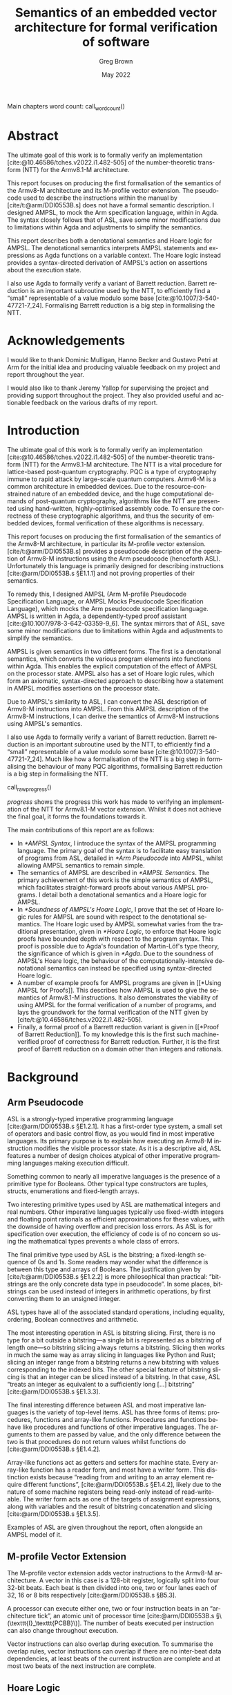 #+options: ':t *:t -:t ::t <:t H:4 \n:nil ^:t arch:headline author:t
#+options: broken-links:nil c:nil creator:nil d:(not "LOGBOOK") date:t e:t
#+options: email:nil f:t inline:t num:t p:nil pri:nil prop:nil stat:t tags:t
#+options: tasks:t tex:t timestamp:t title:t toc:nil todo:t |:t

#+title: Semantics of an embedded vector architecture for formal verification of software
#+date: May 2022
#+author: Greg Brown
#+latex_header: \newcommand{\candidatenumber}{2487C}
#+latex_header: \newcommand{\college}{Queens' College}
#+latex_header: \newcommand{\course}{Computer Science Tripos, Part III}

#+email: greg.brown@cl.cam.ac.uk
#+language: en-GB
#+select_tags: export
#+exclude_tags: noexport
#+creator: Emacs 27.2 (Org mode 9.6)
#+cite_export: biblatex
#+bibliography: ./thesis.bib

#+latex_class: thesis
#+latex_class_options: [12pt,a4paper,twoside]

#+latex_header: \usepackage[hyperref=true,url=true,backend=biber,natbib=true]{biblatex} % citations
#+latex_header: \usepackage[vmargin=20mm,hmargin=25mm]{geometry} % page margins
#+latex_header: \usepackage[chapter]{minted}                     % code snippets
#+latex_header: \usepackage{parskip}        % vertical space for paragraphs
#+latex_header: \usepackage{setspace}       % line spacing
#+latex_header: \usepackage{newunicodechar} % unicode in code snippets
#+latex_header: \usepackage{ebproof}        % Hoare logic rules
#+latex_header: \usepackage{mathtools}      % a math character?
#+latex_header: \usepackage{stmaryrd}       % some math characters
#+latex_header: \usepackage{refcount}       % for counting pages
#+latex_header: \usepackage{upquote}        % for correct quotation marks in verbatim text
#+latex_header: \usepackage{caption}        % not sure why this one [[https://www.overleaf.com/learn/latex/How_to_Write_a_Thesis_in_LaTeX_(Part_3)%3A_Figures%2C_Subfigures_and_Tables#Subfigures]]...
#+latex_header: \usepackage{subcaption}     % add subfigures

#+latex_compiler: pdflatex

#+latex_header: \newunicodechar{ʳ}{\ensuremath{^\texttt{r}}}
#+latex_header: \newunicodechar{ˡ}{\ensuremath{^\texttt{l}}}
#+latex_header: \newunicodechar{Γ}{\ensuremath{\Gamma}}
#+latex_header: \newunicodechar{Δ}{\ensuremath{\Delta}}
#+latex_header: \newunicodechar{Κ}{\ensuremath{K}}
#+latex_header: \newunicodechar{Σ}{\ensuremath{\Sigma}}
#+latex_header: \newunicodechar{γ}{\ensuremath{\gamma}}
#+latex_header: \newunicodechar{δ}{\ensuremath{\delta}}
#+latex_header: \newunicodechar{ε}{\ensuremath{\epsilon}}
#+latex_header: \newunicodechar{λ}{\ensuremath{\lambda}}
#+latex_header: \newunicodechar{σ}{\ensuremath{\sigma}}
#+latex_header: \newunicodechar{ᵗ}{\ensuremath{^\texttt{t}}}
#+latex_header: \newunicodechar{′}{\ensuremath{'}}
#+latex_header: \newunicodechar{ⁱ}{\ensuremath{^\texttt{i}}}
#+latex_header: \newunicodechar{⁺}{\ensuremath{^{+}}}
#+latex_header: \newunicodechar{₁}{\ensuremath{_1}}
#+latex_header: \newunicodechar{₂}{\ensuremath{_2}}
#+latex_header: \newunicodechar{₃}{\ensuremath{_3}}
#+latex_header: \newunicodechar{ₚ}{\ensuremath{_\texttt{p}}}
#+latex_header: \newunicodechar{ₛ}{\ensuremath{_\texttt{s}}}
#+latex_header: \newunicodechar{ₜ}{\ensuremath{_\texttt{t}}}
#+latex_header: \newunicodechar{ℓ}{l}
#+latex_header: \newunicodechar{ℕ}{\ensuremath{\mathbb{N}}}
#+latex_header: \newunicodechar{ℚ}{\ensuremath{\mathbb{Q}}}
#+latex_header: \newunicodechar{ℝ}{\ensuremath{\mathbb{R}}}
#+latex_header: \newunicodechar{ℤ}{\ensuremath{\mathbb{Z}}}
#+latex_header: \newunicodechar{⇒}{\ensuremath{\rightarrow}}
#+latex_header: \newunicodechar{∀}{\ensuremath{\forall}}
#+latex_header: \newunicodechar{∃}{\ensuremath{\exists}}
#+latex_header: \newunicodechar{∎}{\ensuremath{\blacksquare}}
#+latex_header: \newunicodechar{∘}{\ensuremath{\circ}}
#+latex_header: \newunicodechar{∙}{\ensuremath{\cdot}}
#+latex_header: \newunicodechar{∧}{\ensuremath{\wedge}}
#+latex_header: \newunicodechar{∨}{\ensuremath{\vee}}
#+latex_header: \newunicodechar{∷}{\texttt{::}}
#+latex_header: \newunicodechar{≈}{\ensuremath{\approx}}
#+latex_header: \newunicodechar{≉}{\ensuremath{\not\approx}}
#+latex_header: \newunicodechar{≔}{\ensuremath{\coloneqq}}
#+latex_header: \newunicodechar{≟}{\ensuremath{\buildrel ?\over =}}
#+latex_header: \newunicodechar{≡}{\ensuremath{\equiv}}
#+latex_header: \newunicodechar{≢}{\ensuremath{\not\equiv}}
#+latex_header: \newunicodechar{≤}{\ensuremath{\le}}
#+latex_header: \newunicodechar{≥}{\ensuremath{\ge}}
#+latex_header: \newunicodechar{⊆}{\ensuremath{\subseteq}}
#+latex_header: \newunicodechar{⊎}{\ensuremath{\uplus}}
#+latex_header: \newunicodechar{⊔}{\ensuremath{\sqcup}}
#+latex_header: \newunicodechar{⊢}{\ensuremath{\vdash}}
#+latex_header: \newunicodechar{⊤}{\ensuremath{\top}}
#+latex_header: \newunicodechar{⊥}{\ensuremath{\bot}}
#+latex_header: \newunicodechar{⌊}{\ensuremath{\lfloor}}
#+latex_header: \newunicodechar{⌋}{\ensuremath{\rfloor}}
#+latex_header: \newunicodechar{⟦}{\ensuremath{\llbracket}}
#+latex_header: \newunicodechar{⟧}{\ensuremath{\rrbracket}}
#+latex_header: \newunicodechar{⟶}{\ensuremath{\rightarrow}}
#+latex_header: \newunicodechar{⦃}{\{\{}
#+latex_header: \newunicodechar{⦄}{\}\}}
#+latex_header: \newunicodechar{𝕀}{\ensuremath{\mathbb{I}}}

#+latex_header: \newtheorem{theorem}{Theorem}

#+latex_header: %TC:envir minted 1 ignore

#+latex_header: \newif\ifsubmission

# Uncomment when anonymous
# #+latex_header: \submissiontrue

#+begin_src elisp :exports results :results none :eval export
(make-variable-buffer-local 'org-latex-title-command)
(setq org-latex-title-command
"
%%TC:ignore

\\begin{sffamily}

\\begin{titlepage}

\\makeatletter
\\hspace*{-14mm}\\includegraphics[width=65mm]{logo-dcst-colour}

\\ifsubmission

%% submission proforma cover page for blind marking
\\begin{Large}
\\vspace{20mm}
Research project report title page

\\vspace{35mm}
Candidate \\candidatenumber

\\vspace{42mm}
\\textsl{\`\`\\@title\'\'}

\\end{Large}

\\else

%% regular cover page
\\begin{center}
\\Huge
\\vspace{\\fill}

\\@title
\\vspace{\\fill}

\\@author
\\vspace{10mm}

\\Large
\\college
\\vspace{\\fill}

\\@date
\\vspace{\\fill}

\\end{center}

\\fi

\\vspace{\\fill}
\\begin{center}
Submitted in partial fulfillment of the requirements for the\\\\
\\course
\\end{center}

\\end{titlepage}

\\end{sffamily}

\\makeatother
\\newpage

%%TC:endignore
")
#+end_src

#+begin_export latex

%TC:ignore

\begin{sffamily}

Total page count: \pageref{lastpage}

% calculate number of pages from
% \label{firstcontentpage} to \label{lastcontentpage} inclusive
\makeatletter
\@tempcnta=\getpagerefnumber{lastcontentpage}\relax%
\advance\@tempcnta by -\getpagerefnumber{firstcontentpage}%
\advance\@tempcnta by 1%
\xdef\contentpages{\the\@tempcnta}%
\makeatother

Main chapters (excluding front-matter, references and appendix):
\contentpages~pages
(pp~\pageref{firstcontentpage}--\pageref{lastcontentpage})

#+end_export

#+name: wordcount
#+begin_src elisp :exports none :eval export
(if (not (boundp 'squid-eval))
    (setq squid-eval nil))

(if (not squid-eval)
    (progn
      (setq squid-eval t)
      (org-latex-export-to-latex)
      (setq squid-eval nil)))

(let* ((outfile (org-export-output-file-name ".tex")))
  (shell-command-to-string (concat "texcount -0 -sum \'" outfile "\'")))
#+end_src

Main chapters word count: call_wordcount()

#+begin_export latex
Methodology used to generate that word count:

\begin{quote}
\begin{verbatim}
$ texcount -0 -sum report.tex
xyz
\end{verbatim}
\end{quote}

\end{sffamily}

\onehalfspacing
#+end_export

* Abstract
:PROPERTIES:
:unnumbered: t
:END:

The ultimate goal of this work is to formally verify an implementation
[cite:@10.46586/tches.v2022.i1.482-505] of the number-theoretic transform (NTT)
for the Armv8.1-M architecture.

This report focuses on producing the first formalisation of the semantics of the
Armv8-M architecture and its M-profile vector extension. The pseudocode used to
describe the instructions within the manual by [cite/t:@arm/DDI0553B.s] does not
have a formal semantic description. I designed AMPSL, to mock the Arm
specification language, within in Agda. The syntax closely follows that of
ASL, save some minor modifications due to limitations within Agda and
adjustments to simplify the semantics.

This report describes both a denotational semantics and Hoare logic for AMPSL.
The denotational semantics interprets AMPSL statements and expressions as Agda
functions on a variable context. The Hoare logic instead provides a
syntax-directed derivation of AMPSL's action on assertions about the execution
state.

I also use Agda to formally verify a variant of Barrett reduction. Barrett
reduction is an important subroutine used by the NTT, to efficiently find a
\ldquo{}small\rdquo{} representable of a value modulo some base
[cite:@10.1007/3-540-47721-7_24]. Formalising Barrett reduction is a big step in
formalising the NTT.

#+latex: \ifsubmission\else

* Acknowledgements
:PROPERTIES:
:unnumbered: t
:END:

I would like to thank Dominic Mulligan, Hanno Becker and Gustavo Petri at Arm
for the initial idea and producing valuable feedback on my project and report
throughout the year.

I would also like to thank Jeremy Yallop for supervising the project and
providing support throughout the project. They also provided useful and
actionable feedback on the various drafts of my report.

#+latex: \fi
#+latex: \cleardoublepage

#+toc: headlines 2
# #+toc: listings
# #+toc: tables

#+latex: %TC:endignore

* Introduction

#+latex: \label{firstcontentpage}

The ultimate goal of this work is to formally verify an implementation
[cite:@10.46586/tches.v2022.i1.482-505] of the number-theoretic transform (NTT)
for the Armv8.1-M architecture.  The NTT is a vital procedure for lattice-based
post-quantum cryptography. PQC is a type of cryptography immune to rapid attack
by large-scale quantum computers. Armv8-M is a common architecture in embedded
devices. Due to the resource-constrained nature of an embedded device, and the
huge computational demands of post-quantum cryptography, algorithms like the NTT
are presented using hand-written, highly-optimised assembly code. To ensure the
correctness of these cryptographic algorithms, and thus the security of embedded
devices, formal verification of these algorithms is necessary.

This report focuses on producing the first formalisation of the semantics of the
Armv8-M architecture, in particular its M-profile vector extension.
[cite/t:@arm/DDI0553B.s] provides a pseudocode description of the operation of
Armv8-M instructions using the Arm pseudocode (henceforth ASL). Unfortunately
this language is primarily designed for describing instructions
[cite:@arm/DDI0553B.s §E1.1.1] and not proving properties of their semantics.

To remedy this, I designed AMPSL (Arm M-profile Pseudocode Specification
Language, or AMPSL Mocks Pseudocode Specification Language), which mocks the Arm
pseudocode specification language. AMPSL is written in Agda, a dependently-typed
proof assistant [cite:@10.1007/978-3-642-03359-9_6]. The syntax mirrors that of
ASL, save some minor modifications due to limitations within Agda and
adjustments to simplify the semantics.

AMPSL is given semantics in two different forms. The first is a denotational
semantics, which converts the various program elements into functions within
Agda. This enables the explicit computation of the effect of AMPSL on the
processor state. AMPSL also has a set of Hoare logic rules, which form an
axiomatic, syntax-directed approach to describing how a statement in AMPSL
modifies assertions on the processor state.

Due to AMPSL's similarity to ASL, I can convert the ASL description of Armv8-M
instructions into AMPSL. From this AMPSL description of the Armv8-M
instructions, I can derive the semantics of Armv8-M instructions using AMPSL's
semantics.

I also use Agda to formally verify a variant of Barrett reduction. Barrett
reduction is an important subroutine used by the NTT, to efficiently find a
\ldquo{}small\rdquo{} representable of a value modulo some base
[cite:@10.1007/3-540-47721-7_24]. Much like how a formalisation of the NTT is a
big step in formalising the behaviour of many PQC algorithms, formalising
Barrett reduction is a big step in formalising the NTT.

#+name: raw_progress
#+begin_src dot :file progress.pdf :exports none
digraph {
    node [shape=box];
    A [label="Functional correctness\nof NTT",style=dotted];
    B [label="Functional correctness\nof Barrett reduction",style=dotted];
    C [label="NTT properties",style=dotted];
    D [label="Armv8-M Instruction\nsemantics",style=dashed];
    E [label="Barrett reduction\nproperties"];
    F [label="AMPSL semantics"];
    G [label="AMPSL properties",style=dashed];
    H [label="Model of Armv8-M\nin AMPSL"];

    H -> D;
    G -> B;
    F -> G;
    F -> D;
    E -> C [style=dashed];
    E -> B;
    D -> B;
    C -> A;
    B -> A [style=dashed];
}
#+end_src

#+name: progress
#+caption: Progress made towards formalising an implementation of NTT for the
#+caption: Armv8.1-M architecture. Work completed in this report has a solid
#+caption: outline. Items where only trivial, time-consuming work is left have a
#+caption: dashed border. Work with no significant progress made has a dotted
#+caption: border.
call_raw_progress()

[[progress]] shows the progress this work has made to verifying an
implementation of the NTT for Armv8.1-M vector extension. Whilst it does not
achieve the final goal, it forms the foundations towards it.

The main contributions of this report are as follows:
- In [[*AMPSL Syntax]], I introduce the syntax of the AMPSL programming language.
  The primary goal of the syntax is to facilitate easy translation of programs
  from ASL, detailed in [[*Arm Pseudocode]] into AMPSL, whilst allowing AMPSL
  semantics to remain simple.
- The semantics of AMPSL are described in [[*AMPSL Semantics]]. The primary
  achievement of this work is the simple semantics of AMPSL, which facilitates
  straight-forward proofs about various AMPSL programs. I detail both a
  denotational semantics and a Hoare logic for AMPSL.
- In [[*Soundness of AMPSL's Hoare Logic]], I prove that the set of Hoare logic rules for
  AMPSL are sound with respect to the denotational semantics. The Hoare logic
  used by AMPSL somewhat varies from the traditional presentation, given in
  [[*Hoare Logic]], to enforce that Hoare logic proofs have bounded depth with
  respect to the program syntax.  This proof is possible due to Agda's
  foundation of Martin-Löf's type theory, the significance of which is given in
  [[*Agda]]. Due to the soundness of AMPSL's Hoare logic, the behaviour of the
  computationally-intensive denotational semantics can instead be specified
  using syntax-directed Hoare logic.
- A number of example proofs for AMPSL programs are given in [[*Using AMPSL for
  Proofs]]. This describes how AMPSL is used to give the semantics of Armv8.1-M
  instructions. It also demonstrates the viability of using AMPSL for the formal
  verification of a number of programs, and lays the groundwork for the formal
  verification of the NTT given by [cite/t:@10.46586/tches.v2022.i1.482-505].
- Finally, a formal proof of a Barrett reduction variant is given in [[*Proof of
  Barrett Reduction]]. To my knowledge this is the first such machine-verified
  proof of correctness for Barrett reduction. Further, it is the first proof of
  Barrett reduction on a domain other than integers and rationals.

* Background

** Arm Pseudocode
ASL is a strongly-typed imperative programming language [cite:@arm/DDI0553B.s
§E1.2.1]. It has a first-order type system, a small set of operators and basic
control flow, as you would find in most imperative languages. Its primary
purpose is to explain how executing an Armv8-M instruction modifies the visible
processor state. As it is a descriptive aid, ASL features a number of design
choices atypical of other imperative programming languages making execution
difficult.

Something common to nearly all imperative languages is the presence of a
primitive type for Booleans. Other typical type constructors are tuples,
structs, enumerations and fixed-length arrays.

Two interesting primitive types used by ASL are mathematical integers and real
numbers. Other imperative languages typically use fixed-width integers and
floating point rationals as efficient approximations for these values, with the
downside of having overflow and precision loss errors. As ASL is for
specification over execution, the efficiency of code is of no concern so using
the mathematical types prevents a whole class of errors.

The final primitive type used by ASL is the bitstring; a fixed-length sequence
of 0s and 1s. Some readers may wonder what the difference is between this type
and arrays of Booleans. The justification given by [cite/t:@arm/DDI0553B.s
§E1.2.2] is more philosophical than practical: \ldquo{}bitstrings are the only
concrete data type in pseudocode\rdquo{}. In some places, bitstrings can be used
instead of integers in arithmetic operations, by first converting them to an
unsigned integer.

ASL types have all of the associated standard operations, including equality,
ordering, Boolean connectives and arithmetic.

The most interesting operation in ASL is bitstring slicing. First, there is no
type for a bit outside a bitstring---a single bit is represented as a bitstring
of length one---so bitstring slicing always returns a bitstring.  Slicing then
works in much the same way as array slicing in languages like Python and Rust;
slicing an integer range from a bitstring returns a new bitstring with values
corresponding to the indexed bits.  The other special feature of bitstring
slicing is that an integer can be sliced instead of a bitstring. In that case,
ASL \ldquo{}treats an integer as equivalent to a sufficiently long [\ldots]
bitstring\rdquo{} [cite:@arm/DDI0553B.s §E1.3.3].

The final interesting difference between ASL and most imperative languages is
the variety of top-level items. ASL has three forms of items: procedures,
functions and array-like functions. Procedures and functions behave like
procedures and functions of other imperative languages. The arguments to them
are passed by value, and the only difference between the two is that procedures
do not return values whilst functions do [cite:@arm/DDI0553B.s §E1.4.2].

Array-like functions act as getters and setters for machine state. Every
array-like function has a reader form, and most have a writer form. This
distinction exists because \ldquo{}reading from and writing to an array element
require different functions\rdquo{}, [cite:@arm/DDI0553B.s §E1.4.2], likely due
to the nature of some machine registers being read-only instead of
read-writeable. The writer form acts as one of the targets of assignment
expressions, along with variables and the result of bitstring concatenation and
slicing [cite:@arm/DDI0553B.s §E1.3.5].

Examples of ASL are given throughout the report, often alongside an AMPSL model
of it.

** M-profile Vector Extension

The M-profile vector extension adds vector instructions to the Armv8-M
architecture. A vector in this case is a 128-bit register, logically split into
four 32-bit beats. Each beat is then divided into one, two or four lanes each of 32,
16 or 8 bits respectively [cite:@arm/DDI0553B.s §B5.3].

A processor can execute either one, two or four instruction beats in an
\ldquo{}architecture tick\rdquo{}, an atomic unit of processor time
[cite:@arm/DDI0553B.s §\(\texttt{I}_\texttt{PCBB}\)]. The number of beats executed per
instruction can also change throughout execution.

Vector instructions can also overlap during execution. To summarise the overlap
rules, vector instructions can overlap if there are no inter-beat data
dependencies, at least beats of the current instruction are complete and at most
two beats of the next instruction are complete.

** Hoare Logic
Hoare logic is a proof system for programs written in imperative programming
languages. At its core, the logic describes how to build partial correctness
triples, which describe how program statements affect assertions about machine
state. The bulk of a Hoare logic derivation is dependent only on the syntax of
the program the proof targets.

A partial correctness triple is a relation between a precondition \(P\), a
program statement \(s\) and a postcondition \(Q\). If \(\{P\} s \{Q\}\) is a
partial correctness triple, then whenever \(P\) holds for some machine state,
then when executing \(s\), \(Q\) holds for the state after it terminates
[cite:@10.1145/363235.363259]. This is a /partial/ correctness triple because
the postcondition only holds if \(s\) terminates. When all statements terminate,
this relation is called a correctness total triple.

#+name: WHILE-Hoare-logic
#+caption: Hoare logic rules for the WHILE language.
#+begin_figure
\begin{center}
\begin{prooftree}
  \infer0[SKIP]{\{P\}\;\texttt{s}\;\{P\}}
  \infer[rule style=no rule,rule margin=3ex]1{\{P\}\;\texttt{s₁}\;\{Q\}\qquad\{Q\}\;\texttt{s₂}\;\{R\}}
  \infer1[SEQ]{\{P\}\;\texttt{s₁;s₂}\;\{Q\}}
  \infer0[ASSIGN]{\{P[\texttt{x}/\texttt{v}]\}\;\texttt{x:=v}\;\{P\}}
  \infer[rule style=no rule,rule margin=3ex]1{\{P \wedge \texttt{e}\}\;\texttt{s₁}\;\{Q\}\qquad\{P \wedge \neg \texttt{e}\}\;\texttt{s₂}\;\{Q\}}
  \infer1[IF]{\{P\}\;\texttt{if e then s₁ else s₂}\;\{Q\}}
  \infer[rule style=no rule,rule margin=3ex]2{\{P \wedge \texttt{e}\}\;\texttt{s}\;\{P\}}
  \infer1[WHILE]{\{P\}\;\texttt{while e do s}\;\{P \wedge \neg \texttt{e}\}}
  \infer[rule style=no rule,rule margin=3ex]1{\models P_1 \rightarrow P_2\qquad\{P_2\}\;\texttt{s}\;\{Q_2\}\qquad\models Q_2 \rightarrow Q_1}
  \infer1[CSQ]{\{P_1\}\;\texttt{s}\;\{Q_1\}}
\end{prooftree}
\end{center}
#+end_figure

[[WHILE-Hoare-logic]] shows the rules Hoare introduced for the WHILE language
[cite:@10.1145/363235.363259]. There are two broad classes of Hoare logic rules.
Structural rules that reflect how program syntax affects execution of a program,
and thus how to modify the precondition and postcondition assertions
accordingly. Adaptation rules use the same statement in the premise and
conclusion. They only adapt the preconditions and postconditions used.

Of the structural rules, the SKIP and SEQ rules reflect the idea that the skip
statement has no effect on state, and sequencing statements composes their
effects. The IF rule is also uncomplicated. No matter which branch we take, the
postcondition remains the same; an if statement does no computation after
executing a branch.  Which branch we take depends on the value of ~e~. Because
the value of ~e~ is known before executing a branch, it is added to the
preconditions in the premises.

The ASSIGN rule is perhaps the most unintuitive of the structural rules. In the
postcondition, any use of ~x~ can be replaced by ~v~ and due to the nature of the
assignment the assertion maintains its truth value. In the precondition, ~x~
could have any value, so by applying the substitution of ~v~ for ~x~ to the
precondition, we fact that ~x~ changes value is irrelevant.

The final structural Hoare logic rule for the WHILE language is the WHILE rule.
This rule can be derived by observing the fixed-point nature of a while
statement. As ~while e do s~ is equivalent to ~if e then (s ; while e do s) else
skip~, we can use the IF, SEQ and SKIP rules to solve the recursion equation for
the precondition and postcondition of the while statement.

The only adaptation rule in the Hoare logic of WHILE is the rule of consequence,
CSQ. The rule of consequence is necessary in this Hoare logic so that the
assertions can be manipulated into forms suitable for use by each structural
rule. Other forms of Hoare logic, like the one for AMPSL given in [[*Hoare Logic
Semantics]], make the rule of consequence redundant.

[cite/t:@10.1145/363235.363259] does not specify the logic used to evaluate the
implications in the rule of consequence. Regular choices are first-order logic
and higher-order logic
[cite:@10.1007/s00165-019-00501-3;@10.1007/s001650050057]. For specifying
program behaviour, one vital aspect of the choice of logic is the presence of
auxiliary variables [cite:@10.1007/s001650050057]. Auxiliary variables are a set
of variables that cannot be used within a program, but they can be quantified
over within assertions or left as free variables. A free auxiliary variable
remains constant between the precondition and postcondition, and are
universally-quantified within proofs.

** Agda
Agda is a dependently-typed proof assistant and functional programming language,
based on Martin-Löf's type theory [cite:@10.1007/978-3-642-03359-9_6].
[cite/t:@10.1007/978-3-642-03359-9_6] provide an excellent introduction to the
language. I will now summarise the most important features of Agda for the
implementation of AMPSL.

*Inductive families*. Agda generalises ML-style datatypes allowing them to be
indexed by values as well as types. This is best illustrated by an
example. Take for instance fixed-length vectors. They can be defined by the
following snippet:

#+begin_src agda2
data Vec (A : Set) : ℕ → Set where
  []  : Vec A 0
  _∷_ : ∀ {n} → A → Vec A n → Vec A (suc n)
#+end_src

Note the type of ~Vec~. It is a function that accepts a type ~A~ and a
natural number, and returns a type. The position of ~A~ to the left of the colon
is significant; it is a /parameter/ of ~Vec~ instead of an /index/. Parameters
are required to be the same for all constructors, whilst indices can vary
between constructors [cite:@agda.readthedocs.io p.
\texttt{language/data-types.html}].

Whilst the value of parameters is constant in the return values of constructors,
they can vary across the arguments of constructors, even for the same type. One
example of this is the ~Assertion~ type given in [[*Hoare Logic Assertions]] later
in the report. The ~all~ and ~some~ constructors both accept an ~Assertion Σ Γ
(t ∷ Δ)~, but because they return an ~Assertion Σ Γ Δ~ the definition is valid.

*Propositional equality*. One very important datatype in Agda is propositional
equality, shown in the following snippet:

#+begin_src agda2
data _≡_ {A : Set} : A → A → Set where
  refl : ∀ {x} → x ≡ x
#+end_src

As the only constructor, ~refl~, requires that the two values are identical,
whenever there is a term of ~x ≡ y~ then ~x~ and ~y~ have the same value. One
useful elimination of propositional equality is in the ~subst~ function:

#+begin_src agda2
subst : (B : A → Set) → x ≡ y → B x → B y
subst _ refl Bx = Bx
#+end_src

Given a proof that two values are equal, this function lets you use dependant
values for one type in place of the other.

*Parameterised modules and records*. Agda modules can accept parameters, which
can be used anywhere in the module. This works well with Agda's record types,
whose fields are able to depend on values of other fields. The following snippet
shows how records can be used to define a monoid:

#+begin_src agda2
record Monoid ℓ : Set (ℓsuc ℓ) where
  infixl 5 _∙_
  field
    Carrier : Set ℓ
    _∙_     : Op₂ Carrier
    ε       : Carrier
    ∙-cong  : ∀ {x y u v} → x ≡ y → u ≡ v → x ∙ y ≡ u ∙ v
    ∙-assoc : ∀ {x y z} → (x ∙ y) ∙ z ≡ x ∙ (y ∙ z)
    ∙-idˡ   : ∀ {x} → ε ∙ x ≡ x
    ∙-idʳ   : ∀ {x} → x ∙ ε ≡ x
#+end_src

This record bundles together an underlying ~Carrier~ type with a binary operator
~_∙_~ and identity element ~ε~. It also contains all the proofs necessary to
show that ~_∙_~ and ~ε~ form a monoid.

Note that unlike the previous ~Vec~ example, ~Set~ has now been given a
parameter. This is to encode different universe levels within Agda. As ~Set~ is
a type within Agda, it must itself have a type. If ~Set~ was within ~Set~, we
would be subject to a logical inconsistency known as Girard's paradox
[cite:@cs.cmu.edu/girard-72-thesis]. Thus, ~Set~ has type ~Set 1ℓ~, and ~Set i~
has type ~Set (ℓsuc i)~.

When a module is parameterised by a ~Monoid~, then the module has an abstract
monoid. It can use the structure and laws given in the record freely, but it
cannot use additional laws (e.g. commutativity) without an additional argument.
This is useful when the operations and properties of a type are well-defined,
but a good representation is unknown.

*Instance arguments* Instance arguments are analogous to the type class
constraints you find in Haskell [cite:@agda.readthedocs.io p.
\texttt{language/instance-arguments.html}]. They are a special form of implicit
argument that are solved via /instance resolution/ over unification.  Instance
arguments are a good solution for cases where Agda tries \ldquo{}too
hard\rdquo{} to find a solution for implicit arguments, and needs the implicit
arguments to be specified implicitly. Using instance arguments instead can force
a particular solution onto Agda without needing to give the arguments
explicitly.

* Related Work

There exist a multitude of formal verification tools designed to describe either
the semantics of ISA instructions or prove the correctness of algorithms. This
section describes some of the most significant work in the field and how the
design of AMPSL improves upon it.

** Sail

Sail [cite:@10.1145/3290384] is a language for describing the instruction-set
architecture semantics of processors. It has a syntax similar to the pseudocode
specification of most architectures and a first-order type system with dependent
bitvector and numeric types. It is officially used by
[cite/t:@riscv/spec-20191213] to specify the concurrent memory semantics of the
RISC-V architecture.

Sail has many different backends available, including sequential emulators,
concurrency models and theorem-prover definitions. Further, there are tools to
automatically translate documents from the Arm Specification Language into Sail
[cite:@10.1145/3290384].

Despite the many advantages of Sail over other solutions, including the creation
of AMPSL, using Sail in this project is not suitable for a number of reasons.
First is a lack of documentation for the Sail theorem-proving backends. Without
prior knowledge in using Sail, deciphering the automatically-generated
statements from Sail would likely consume more time than the creation of AMPSL.

Another reason to avoid Sail is the unnecessary complexity in modelling the ISA
semantics. One of Sail's highlights is in its description of the memory model of
architectures. However, this work attempts to verify the functional correctness
of NTT, an algorithm with very little memory usage. The creation of a simpler
language like AMPSL removes the need to reason about these complex memory
interactions and focus on the computation itself.

** Other Functional Correctness Tools
There are a number of existing tools for proving the functional correctness of
programs. These include tools that target C such as CryptoLine
[cite:@10.1145/3319535.3354199], Fiat Crypto [cite:@10.1109/SP.2019.00005],
Frama-C [cite:@10.1007/s00165-014-0326-7] and VST
[cite:@10.1007/978-3-642-19718-5_1], as well as tools that target assembly
directly such as Jasmin [cite:@10.1145/3133956.3134078] and Vale
[cite:@10.1145/3290376].

There are three distinct problems with using these tools to verify the functional
correctness of the pre-existing NTT implementation for Armv8-M:
- None of these tools accept assembly as an input language. This means they are
  unable to verify an existing assembly algorithm.
- None of these tools target Armv8-M assembly as output. Jasmin and Vale, whilst
  targeting assembly, do not currently target the Armv8-M architecture, let
  alone the M-profile vector extension. The other tools target C and require the
  use of a verified compiler, of which none currently target Armv8-M.
- Final point?

The most similar tool to what this project is trying to achieve is a formal
verification tool by [cite:@10.1145/3391900], which targets the REDFIN
instruction set. REDFIN has much less complex semantics than Armv8-M, to the
point where the semantics can be expressed directly without the need for a
specification language.

* Design of AMPSL and its Semantics

In this chapter I introduce AMPSL, an Agda embedding of ASL. I also describe the
semantics of AMPSL via a denotational semantics interpreting AMPSL expressions
and statements as Agda functions

One downside of denotational semantics is that control flow for looping
constructs is fully evaluated. This is inefficient for loops that undergo many
iterations. This can be resolved by a syntax-directed Hoare logic for AMPSL.
Hoare logic derivations assign a precondition and a postcondition assertion to
each statement. These are chained together though a number of simple logical
implications.

** AMPSL Syntax
AMPSL is a language similar to the Armv8-M pseudocode specification language
written entirely in Agda. Unfortunately, ASL has a number of small features that
make it difficult to work with in Agda directly. AMPSL makes a number of small
changes to ASL to better facilitate this embedding, typically generalising
existing features of ASL.

*** AMPSL Types

#+name: AMPSL-types
#+caption: The Agda datatype representing the primitive AMPSL types.
#+attr_latex: :float t
#+begin_src agda2
data Type : Set where
  bool  : Type
  int   : Type
  fin   : (n : ℕ) → Type
  real  : Type
  tuple : Vec Type n → Type
  array : Type → (n : ℕ) → Type
#+end_src

[[AMPSL-types]] gives the Agda datatype representing the types of AMPSL. Most of
these have a direct analogue to ASL types. For example, ~bool~ is a Boolean,
~int~ mathematical integers, ~real~ is for mathematical real numbers and ~array~
constructs array types. Instead of an enumeration construct, AMPSL uses the ~fin
n~ type, representing a finite set of ~n~ elements. Similarly, structs are
represented by ~tuple~ types.

The most significant difference between ASL and AMPSL is the
representation of bitstrings. Instead of a bitstring type of ASL, AMPSL uses
arrays of Booleans. This lets AMPSL generalise a number of ASL operations and
makes AMPSL more expressive.

ASL specifies three different properties of types: equality comparisons, order
comparisons and arithmetic operations. Whilst using any of the relevant
operations in AMPSL requires a proof that the types have the required property,
using instance arguments allows for these proofs to be elided in almost all
cases.

AMPSL has only two differences in types that satisfy these properties compared
to ASL. First, all array types have equality as long as the enumerated type also
has equality. This is a natural generalisation of the equality between types,
and allows for the AMPSL formulation of bitstrings as arrays of Booleans to have
equality. Secondly, finite sets also have ordering.  This change is primarily a
convenience feature for comparing finite representing a subset of integers. As
ASL has no ordering comparisons between enumerations, this causes no problems
for converting pseudocode programs into AMPSL.

The final interesting feature of the types in AMPSL is implicit coercion for
arithmetic. As ASL arithmetic is polymorphic for integers and reals, AMPSL needs
a function to decide the type of the result. By describing the output type as a
function on the input types, the same constructor can be used for all
combinations of numeric inputs.

*** AMPSL Expressions

#+name: AMPSL-literalType
#+caption: Mappings from AMPSL types into Agda types for specifying literals.
#+begin_src agda
literalType : Type → Set
literalType bool        = Bool
literalType int         = ℤ
literalType (fin n)     = Fin n
literalType real        = ℤ
literalType (tuple ts)  = literalTypes ts
literalType (array t n) = Vec (literalType t) n
#+end_src

Unlike ASL, where only a few types have literal expressions, every type in AMPSL
has a literal form. This mapping is part of the ~literalType~ function, given in
[[AMPSL-literalType]]. Most AMPSL literals accept the corresponding Agda type as a
value. For instance, ~bool~ literals are Agda Booleans, and ~array~ literals are
fixed-length Agda vectors of the corresponding underlying type. The only
exception to this rule is for ~real~ values. As Agda does not have a type
representing mathematical reals, integers are used instead. This is sufficient
as any real value occurring in the ASL of [cite:@arm/DDI0553B.s] is rational.

#+name: AMPSL-expr-prototypes
#+caption: Declarations of the Agda embeddings of the AMPSL program elements.
#+attr_latex: :float t
#+begin_src agda
data Expression     (Σ : Vec Type o) (Γ : Vec Type n) : Type → Set
data Reference      (Σ : Vec Type o) (Γ : Vec Type n) : Type → Set
data LocalReference (Σ : Vec Type o) (Γ : Vec Type n) : Type → Set
data Statement      (Σ : Vec Type o) (Γ : Vec Type n) : Set
data LocalStatement (Σ : Vec Type o) (Γ : Vec Type n) : Set
data Function       (Σ : Vec Type o) (Γ : Vec Type n) (ret : Type) : Set
data Procedure      (Σ : Vec Type o) (Γ : Vec Type n) : Set
#+end_src

#+name: AMPSL-grammar
#+caption: Grammar of AMPSL. The formal Agda definition is in
#+caption: [[*AMPSL Syntax Definition]].
#+begin_figure
\begin{align*}
\mathrm{Natural}\;{}n = & \texttt{0} \mid \texttt{suc}\;{}n \\
\mathrm{Fin}\;{}i = & \texttt{0F} \mid \texttt{suc}\;{}i \\
\mathrm{LocalReference}\;{}R = & \texttt{var}\;{}i \mid \\
& \texttt{[}\;{}R\;{}\texttt{]} \mid \texttt{unbox}\;{}R \mid \texttt{cast eq}\;{}e \\
& \texttt{merge}\;{}R\;{}R\;{}R \mid \texttt{slice}\;{}R\;{}R \mid \texttt{cut}\;{}R\;{}R \mid \\
& \texttt{head}\;{}R \mid \texttt{tail}\;{}R \\
\mathrm{Reference}\;{}r = & \textrm{Like LocalReference} \mid \texttt{state}\;{}i\\
\mathrm{Expression}\;{}e = & \textrm{Like Reference} \mid \texttt{lit}\;{}x \mid e\;{}\texttt{≟}\;{}e \mid e\;{}\texttt{<?}\;{}e \mid \\
& \texttt{inv}\;{}e \mid e\;{}\texttt{\&\&}\;{}e \mid e\;{}\texttt{||}\;{}e \mid \texttt{not}\;{}e \mid e\;{}\texttt{and}\;{}e \mid e\;{}\texttt{or}\;{}e \mid \\
& \texttt{-}\;{}e \mid e\;{}\texttt{+}\;{}e \mid e\;{}\texttt{*}\;{}e \mid e\;{}\texttt{>>}\;{}n \mid e\;{}\texttt{\textasciicircum}\;{}n \mid \texttt{rnd}\;{}e \mid \\
& \texttt{fin}\;{}f\;{}e \mid \texttt{asInt}\;{}e \mid \\
& \texttt{nil} \mid \texttt{cons}\;{}e\;{}e \mid \\
& \texttt{call}\;{}F\;{}es \mid \texttt{if}\;{}e\;{}\texttt{then}\;{}e\;{}\texttt{else}\;{}e \\
\mathrm{LocalStatement}\;{}S = & \texttt{skip} \mid S\;{}\texttt{∙}\;{}S \mid R\;{}\texttt{≔}\;{}e \mid \\
& \texttt{declare}\;{}e\;{}S \mid \texttt{for}\;{}n\;{}S \mid \\
& \texttt{if}\;{}e\;{}\texttt{then}\;{}S \mid \texttt{if}\;{}e\;{}\texttt{then}\;{}S\;{}\texttt{else}\;{}S \\
\mathrm{Statement}\;{}s = & \textrm{Like LocalStatement} \mid \\
& r\;{}\texttt{≔}\;{}e \mid \texttt{invoke}\;{}P\;{}es \\
\mathrm{Function}\;{}F = & \texttt{init}\;{}e\;{}\texttt{∙}\;{}S\;{}\texttt{end} \\
\mathrm{Procedure}\;{}P = & s\;{}\texttt{∙end}
\end{align*}
#+end_figure

[[AMPSL-expr-prototypes]] lists the declarations of the Agda data types
corresponding to the AMPSL program elements. A summary of the grammar is in
[[AMPSL-grammar]] with the full definitions being given in [[*AMPSL Syntax
Definition]].  Each type is parameterised by two variable contexts: Σ for global
variables and Γ for local variables. The two variable contexts are split to
simplify the types for function calls and procedure invocations. As the set of
global variables does not change across a program, functions and procedures keep
the same value of parameter Σ in their types. As functions and procedures have
different local variables than the calling context, having the local variable
context as a separate parameter makes the change simple.

An ~Expression~ in AMPSL corresponds to expressions in ASL. Many operators are
identical to those in ASL (like ~+~, ~*~, ~-~), and others are simple renamings
(like ~≟~ instead of ~==~ for equality comparisons).  Unlike ASL, where literals
can appear unqualified, AMPSL literals are introduced by the ~lit~ constructor.

The most immediate change for programming in AMPSL versus ASL is how variables
are handled. Because the ~Expression~ type carries fixed-length vectors listing
the AMPSL types of variables, a variable is referred to by its index into the
context. For example, a variable context \(\{x \mapsto \mathrm{int}, y \mapsto
\mathrm{real}\}\) is represented in AMPSL as the context ~int ∷ real ∷ []~. The
variable \(x\) is then represented by ~var 0F~ in AMPSL, where the ~F~ indicates
the index is from a finite set.  Because the global and local variable contexts
are disjoint for the ~Expression~ type, variables are constructed using ~state~
or ~var~ respectively.

Whilst this decision makes programming using AMPSL more complex, it
greatly simplifies the language for use in constructing proofs. This method of
referring to variables by an index over a name is also commonly used in compiler
construction.

AMPSL expressions also add a number of useful constructs to ASL.  One such pair
is ~[_]~ and ~unbox~, which construct and destruct an array of length one
respectively. Others are ~fin~, which allows for arbitrary computations on
elements of finite sets, and ~asInt~, which converts a finite value into an
integer.

The final three AMPSL operators of note are ~merge~, ~slice~ and ~cut~. These
all perform operations on arrays, by either merging two together, taking out a
slice, or cutting out a slice. Unlike ASL where bitstring slicing requires a
range, these three operators use Agda's dependent types and type inference so
that only a base offset is necessary.

~slice xs i~, like bitstring slicing, extracts a contiguous subset of values
from an array ~xs~, such that the first element in ~slice xs i~ is in ~xs~ at
position ~i~. ~cut xs i~ returns the remainder of ~slice xs i~; the two ends of
~xs~ not in the slice, concatenated. Finally, ~merge xs ys i~ joins ~xs~ and
~ys~ to form a product-projection triple.

The ~Reference~ type is the name AMPSL gives to assignable expressions from ASL.
The ~LocalReference~ type is identical to ~Reference~, except it does not
include global variables. Due to complications in the semantics of multiple
assignments to one location, \ldquo{}product\rdquo operations like ~merge~ and
~cons~ are excluded from being references, despite concatenated bitstrings and
tuples being assignable expressions in ASL. Whilst [cite:@arm/DDI0553B.s
§E1.3.3] requires that no position in a bitstring is referenced twice, enforcing
this in AMPSL for ~merge~ and ~cons~ would make their use unergonomic in
practice for writing code or proofs.

**** Example AMPSL Expressions
One arithmetic operator used in ASL is left shift.  [cite:@arm/DDI0553B.s
§E1.3.4] explains how this can be encoded using other arithmetic operators in
AMPSL, as shown below:

#+begin_src agda2
_<<_ : Expression Σ Γ int → (n : ℕ) → Expression Σ Γ int
e << n = e * lit (ℤ.+ (2 ℕ.^ n))
#+end_src

There is a lot of hidden complexity here. First, consider the type of the
literal statement. The unary plus operation tells us that the literal is an Agda
integer. However, there are two AMPSL types with Agda integers for literal
values: ~int~ and ~real~.

How does Agda correctly infer the type? Recall that
multiplication is polymorphic in AMPSL, with the result type determined by
implicit coercion. Agda knows that the multiplication must return an ~int~, and
that the first argument is also an ~int~, so it can infer that the second
multiplicand is an integer literal.

Another pseudocode operation not yet described in AMPSL is integer slicing. Here
is an expression that slices a single bit from an integer, following the
procedure by [cite/t:@arm/DDI0553B.s §E1.3.3]:

#+begin_src agda2
getBit : ℕ → Expression Σ Γ int → Expression Σ Γ bit
getBit i x =
  inv (x - ((x >> suc i) << suc i) <? lit (ℤ.+ (2 ℕ.^ i)))
#+end_src

This makes use of AMPSL unifying the ~bit~ and ~bool~ types. The left-side of
the inequality finds the residual of ~x~ modulo \(2 ^ {i+1}\).  Note that
right-shift is defined to always round values down hence the modulus is always
positive. If the modulus is less than \(2^i\), then the bit in the two's
complement representation of ~x~ is ~0~, otherwise it is ~1~.

*** AMPSL Statements
Most statements in AMPSL are straight forward. The ~skip~ and sequencing (~_∙_~)
statements are familiar from the discussion on Hoare logic; the assignment
statement (~_≔_~) assigns a value into a reference; the ~invoke~ statement calls
a procedure; and the ~if_then_else_~ statement starts a conditional block.

Given that AMPSL has a ~skip~ statement and an ~if_then_else_~ control-flow
structure, including the ~if_then_~ statement is redundant. It is included in
AMPSL for two reasons.  The first is ergonomics. ~if_then_~ statements appear
many times more often in ASL than ~if_then_else_~ statements such that omitting
it would only serve to complicate embedded code. The other reason is that
including an ~if_then_~ statement makes the behaviour of a number of functions
that manipulate AMPSL code much easier to reason about.

The form of variable declarations is significantly different in AMPSL than it is
in ASL. As variables in AMPSL are accessed by index into the variable context
instead of by name, AMPSL variable declarations do not need a name. In addition,
Agda can often infer the type of a declared variable from the context in which
it is used, making type annotations unnecessary. The last and most significant
difference is that all variables in AMPSL must be initialised. This simplifies
the semantics of AMPSL greatly, and prevents the use of uninitialised variables.

AMPSL makes a small modification to ~for~ loops that greatly improve the type
safety over what is achieved by ASL. Instead of looping over a range of dynamic
values [cite:@arm/DDI0553B.s §E1.4.4], AMPSL loops perform a static number of
iterations, determined by an Agda natural ~n~. Then, instead of the loop
variable being an assignable integer expression, AMPSL introduces a new variable
with type ~fin n~.

There are three ASL statement forms that AMPSL omits. These are ~while...do~
loops, ~repeat...until~ loops and ~try...catch~ exception handling.  Including
these three statements would greatly complicate the denotational encoding of
AMPSL, by removing termination guarantees and requiring a monadic transformation
for the loops and exceptions, respectively.

Thankfully, these three structures are not a vital part of ASL, each either
having a functional alternative [cite:@arm/DDI0553B.s §E2.1.166] or forming part
of internal processor bookkeeping [cite:@arm/DDI0553B.s §E2.1.397],
[cite:@arm/DDI0553B.s §E2.1.366]. Hence their omission from AMPSL is not a
significant loss.

To encode effectless functions, AMPSL has a ~LocalStatement~ type as well as a
~Statement~ type. Whilst ~Statement~ can assign values into any ~Reference~, a
~LocalStatement~ can only assign values into a ~LocalReference~. This means that
~LocalStatement~ cannot modify global state, only local state.

**** Example AMPSL Statements
Here is a statement that copies elements from ~y~ into ~x~ if the corresponding
entry in ~mask~ is true:

# FIXME: compare with ASL
#+begin_src agda2
copyMasked :
  Statement Σ
    ( array t n
    ∷ array t n
    ∷ array bool n
    ∷ [])
copyMasked =
  for n (
    let i = var 0F in
    let x = var 1F in
    let y = var 2F in
    let mask = var 3F in

    if index mask i ≟ true
    then
        ,*index x i ≔ index y i
  )
#+end_src

This uses Agda functions ~index~ and ~*index~ to apply the appropriate slices,
casts and unboxing to extract an element from an array expression and reference,
respectively. One thing of note is the use of ~let...in~ to give variables
meaningful names. This is a stylistic choice that works well in this case.
Unfortunately, if the ~if_then_~ statement declared a new variable, these naming
variables would become useless, as the types would be different. For example
consider the following snippet:

# FIXME: compare with ASL
#+begin_src agda2
VPTAdvance : Statement State (beat ∷ [])
VPTAdvance =
  declare (fin div2 (tup (var 0F ∷ []))) (
  declare (elem 4 (! VPR-mask) (var 0F)) (
    let vptState = var 0F in
    let maskId = var 1F in
    let beat = var 2F in

    if ! vptState ≟ lit (true ∷ false ∷ false ∷ false ∷ [])
    then
      vptState ≔ lit (Vec.replicate false)
    else if inv (! vptState ≟ lit (Vec.replicate false))
    then (
      declare (lit false) (
        let i = var 0F in
        let vptState = var 1F in
        -- let mask = var 2F in
        let beat = var 3F in

        cons vptState (cons i nil) ≔ call (LSL-C 0) (! vptState ∷ []) ∙
        if ! i
        then
          ,*elem 4 VPR-P0 beat ≔ not (elem 4 (! VPR-P0) beat))) ∙
    if getBit 0 (asInt beat)
    then
      ,*elem 4 VPR-mask maskId ≔ ! vptState))
#+end_src

This corresponds to the ~VPTAdvance~ procedure by [cite/t:@arm/DDI0553B.s
§E2.1.424], which is used in the AMPSL model for Barrett reduction discussed in
[[*Using AMPSL for Proofs]]. Notice how every time a new variable is introduced, the
variable names have to be restated. Whilst this is a barrier when trying to
write programs in AMPSL, the type-safety guarantees and simplified proofs over
using named variables more than make up the difference.

*** AMPSL Functions and Procedures
Much like how a procedure in ASL is a wrapper around a block of statements,
~Procedure~ in AMPSL is a wrapper around ~Statement~. Note that AMPSL procedures
only have one exit point, the end of a statement, unlike ASL which has ~return~
statements. Any procedure using a ~return~ statement can be transformed into one
that does not by a simple refactoring, so AMPSL does not lose any expressive
power over ASL.

AMPSL functions are more complex than procedures. A function consists of a pair
of an ~Expression~ and ~LocalStatement~. The statement has the function
arguments and the return value as local variables, where the return value is
initialised to the result of the expression. The return value of the function is
then the final value of the return variable.

**** Example AMPSL Functions and Procedures
As ~Procedure~ is almost an alias for ~Statement~, examples of procedures can be
found in [[*Example AMPSL Statements]]. This is a simple function that converts a
bitstring to an unsigned or signed integer, depending on whether the second
argument is true or false:

# FIXME: compare with ASL
#+begin_src agda2
Int : Function Σ (bits n ∷ bool ∷ []) int
Int =
  init
    if var 1F
    then call uint (var 0F ∷ [])
    else call sint (var 0F ∷ []) ∙
    skip
  end
#+end_src

The function body is the ~skip~ statement, meaning that whatever is initially
assigned to the return variable is the result of calling the function. The
initial value of the return variable is a simple conditional statement, calling
~uint~ or ~sint~ on the first argument as appropriate. Many functions that are
easy to inline have this form.

The next example shows the ~uint~ function, which converts a bitstring into an
unsigned integer.

# FIXME: add pseudocode equivalent
#+begin_src agda2
uint : Function Σ (bits n ∷ []) int
uint {n = 0}     = init lit 0ℤ ∙ skip end
uint {n = suc n} =
  init
    lit 0ℤ ∙
    declare (lit 1ℤ) (
    for (suc m) (
      let x = var 3F in
      let ret = var 2F in
      let scale = var 1F in
      let i = var 0F in
      if index x i
      then (
        ret ≔ !! ret + !! scale
      ) ∙
      scale ≔ lit (ℤ.+ 2) * !! scale
    ))
  end
#+end_src

The AMSPL function has two forms, depending on the number of input bits. If
the input is a zero-length bitstring, then its integer value is zero. Otherwise,
we iterate through the bits in turn, adding the place value of a bit into the
return value whenever that bit is true.

This example highlights the similarities between functions and ~declare~
statements. We declare a local accumulator variable with initial value zero. We
then use it in some further computation. The only difference is the action when
leaving scope. A declare statement would simply discard the local variable. This
function instead returns that value.

** AMPSL Semantics
This section starts with a brief discussion of how to model AMPSL types. This
addresses the burning question of how to model real numbers in Agda.  From this,
we discuss the denotational semantics of AMPSL, and how AMPSL program elements
can be converted into a number of different Agda function types. The section
ends with a presentation of a Hoare logic for AMPSL, allowing for efficient
syntax-directed proofs of statements.

*** AMPSL Datatype Models
#+name: AMPSL-type-models
#+caption: The semantic encoding of AMPSL data types. I use ~Lift~ is to ensure
#+caption: all the encodings occupy the same Agda universe level.
#+begin_src agda2
⟦_⟧ₜ  : Type → Set ℓ
⟦_⟧ₜₛ : Vec Type n → Set ℓ

⟦ bool ⟧ₜ      = Lift ℓ Bool
⟦ int ⟧ₜ       = Lift ℓ ℤ
⟦ fin n ⟧ₜ     = Lift ℓ (Fin n)
⟦ real ⟧ₜ      = Lift ℓ ℝ
⟦ tuple ts ⟧ₜ  = ⟦ ts ⟧ₜₛ
⟦ array t n ⟧ₜ = Vec ⟦ t ⟧ₜ n

⟦ [] ⟧ₜₛ          = Lift ℓ ⊤
⟦ t ∷ [] ⟧ₜₛ      = ⟦ t ⟧ₜ
⟦ t ∷ t₁ ∷ ts ⟧ₜₛ = ⟦ t ⟧ₜ × ⟦ t₁ ∷ ts ⟧ₜₛ
#+end_src

To be able to write a denotational semantics for a language, the first step is
to find a suitable encoding for the data types. In this case, we have to be able
to find encodings of AMPSL types within Agda. [[AMPSL-type-models]] shows the full
encoding function. Most of the choices are fairly trivial: Agda Booleans for
~bool~, Agda vectors for ~array t n~ and the Agda finite set type ~Fin n~ for
the AMPSL type ~fin n~.

Tuples are the next simplest type, being encoded as an n-ary product. This is
the action of the ~⟦_⟧ₜₛ~ function in [[AMPSL-type-models]]. Unfortunately the Agda
standard library does not have a dependent n-ary product type. In any case, the
Agda type checker would not accept its usage in this case due to termination
checking, hence the manual inductive definition.

The other two AMPSL types are ~int~, ~real~. Whilst ~int~ could feasibly be
encoded by the Agda integer type, there is no useful Agda encoding for
mathematical real numbers. Because of this, both numeric types are represented
by abstract types with the appropriate properties. ~int~ is represented by a
discrete ordered commutative ring ℤ and ~real~ by a field ℝ. We also require
that there is a split ring monomorphism \(\mathtt{/1} : ℤ \to ℝ\) with
retraction \(\mathtt{⌊\_⌋} : ℝ \to ℤ\). \(\mathtt{⌊\_⌋}\) may not be a ring
homomorphism, but it must preserve \(\le\) ordering and satisfy the floor
property:

\[
\forall x y.\;x < y \mathtt{/1} \implies ⌊ x ⌋ < y
\]

~/1~ represents the usual embedding of integers into real numbers, by division
by one. ~⌊_⌋~ represents the floor function.

*** Denotational Semantics

#+name: AMPSL-denotational-prototypes
#+caption: Function prototypes for the denotational semantics of different AMPSL
#+caption: program elements. All of them become functions from the current
#+caption: variable context into some return value.
#+begin_src agda2
expr      : Expression Σ Γ t        → ⟦ Σ ⟧ₜₛ × ⟦ Γ ⟧ₜₛ → ⟦ t ⟧ₜ
exprs     : All (Expression Σ Γ) ts → ⟦ Σ ⟧ₜₛ × ⟦ Γ ⟧ₜₛ → ⟦ ts ⟧ₜₛ
ref       : Reference Σ Γ t         → ⟦ Σ ⟧ₜₛ × ⟦ Γ ⟧ₜₛ → ⟦ t ⟧ₜ
locRef    : LocalReference Σ Γ t    → ⟦ Σ ⟧ₜₛ × ⟦ Γ ⟧ₜₛ → ⟦ t ⟧ₜ
stmt      : Statement Σ Γ           → ⟦ Σ ⟧ₜₛ × ⟦ Γ ⟧ₜₛ → ⟦ Σ ⟧ₜₛ × ⟦ Γ ⟧ₜₛ
locStmt   : LocalStatement Σ Γ      → ⟦ Σ ⟧ₜₛ × ⟦ Γ ⟧ₜₛ → ⟦ Γ ⟧ₜₛ
fun       : Function Σ Γ t          → ⟦ Σ ⟧ₜₛ × ⟦ Γ ⟧ₜₛ → ⟦ t ⟧ₜ
proc      : Procedure Σ Γ           → ⟦ Σ ⟧ₜₛ × ⟦ Γ ⟧ₜₛ → ⟦ Σ ⟧ₜₛ
#+end_src

The denotational semantics has to represent the different AMPSL program elements
as mathematical objects. In this case, due to careful design of AMPSL's syntax,
each of the elements is represented by a total function.
[[AMPSL-denotational-prototypes]] shows the prototypes of the different semantic
interpretation functions, and the full definition is in [[*AMPSL Denotational
Semantics]]. Each function accepts the current variable context as an argument.
Because the variable contexts are an ordered sequence of values of different
types, they can be encoded in the same way as tuples.

**** Expression Semantics

The semantic representation of an expression converts the current variable
context into a value with the same type as the expression. Most cases are pretty
simple. For example, addition is the sum of the values of the two subexpressions
computed recursively. One of the more interesting cases are global and local
variables, albeit this is only a lookup in the variable context for the current
value. This lookup is guaranteed to be safe due to variables being a lookup into
the current context. Despite both being a subsets of the ~Expression~ type,
~Reference~ and ~LocalReference~ require their own functions to satisfy the
demands of the termination checker.

One significant omission from this definition is the checking of evaluation
order. Due to the design choices that AMPSL functions cannot modify global state,
and that no AMPSL expression can modify state, expressions have the same value
no matter the order of evaluation for sub-expressions. This is also reflected in
the type of the denotational representation of expressions. It can only possibly
return a value and not a modified version of the state.

**** Assignment Semantics
#+name: AMPSL-denotational-assign-prototypes
#+caption: Function prototypes for the ~assign~ and ~locAssign~ helper
#+caption: functions. The arguments are the reference, new value, original
#+caption: variable context and the context to update. The original context is
#+caption: needed to evaluate expressions within the reference.
#+begin_src agda2
assign    : Reference Σ Γ t      → ⟦ t ⟧ₜ → ⟦ Σ ⟧ₜₛ × ⟦ Γ ⟧ₜₛ → ⟦ Σ ⟧ₜₛ × ⟦ Γ ⟧ₜₛ
locAssign : LocalReference Σ Γ t → ⟦ t ⟧ₜ → ⟦ Σ ⟧ₜₛ × ⟦ Γ ⟧ₜₛ → ⟦ Γ ⟧ₜₛ
#+end_src

We first describe assignment statements before discussing the other forms. If
assignments were only into variables, this would be a trivial update to the
relevant part of the context. However, the use of ~Reference~, in attempt for
AMPSL to keep the same form as ASL, makes things more tricky. Broadly speaking,
there are three types of ~Reference~: terminal references like ~state~ and
~var~; isomorphism operations like ~unbox~, ~[_]~ and ~cast~; and projection
operations like ~slice~, ~cut~, ~head~ and ~tail~.

We will consider how to update each of the three types of references in turn,
which is the action performed by helper functions ~assign~ and ~locAssign~, the
signatures of which are given in [[AMPSL-denotational-assign-prototypes]].

Terminal references are the base case and easy. Assigning into ~state~ and ~var~
updates the relevant part of the variable context. Isomorphic reference
operations are also relatively simple to assign into. First, transform the
argument using the inverse operation, and assign that into the sub-reference.
For example, the assignment ~[ ref ] ≔ v~ is the same as ~ref ≔ unbox v~.

The final type of reference to consider are the projection reference operations.
Assigning into one projection of a reference means that the other part remains
unchanged. Consider the assignment ~head r ≔ v~ as an example. This is
equivalent to ~r ≔ cons v (tail r)~, which makes it clear that the second
projection remains constant. The second projection must be computed using the
original variable context, which is achieved by only updating the context for a
leaf reference.

This interpretation of slice as a projection reference type is a large part of
the reason why AMPSL has ~merge~, ~cut~ and ~slice~ instead of the bitstring
concatenation and slicing present in ASL. There is no way to form a
product-projection triple with only bitstring joining and slicing, so any
denotational semantics with these operations would require merge and cut
operations on the encoding of values.  AMPSL takes these semantic necessities
and makes them available to programmers.

~assign~ and ~locAssign~, when given a reference and initial context, return the
full and local variable contexts respectively. As ~Reference~ includes both
~state~ and ~var~, assigning into a reference can modify both global and local
references. In contrast, ~LocalReference~ only features ~var~, so can only
modify local variables.

**** Statement Semantics
Compared to assignment, the semantics of other statements are trivial to
compute. Skip statements map to the identity function and sequencing is function
composition, reflecting that they do nothing and compose statements together
respectively. As expressions cannot modify state, ~if_then_else_~ and ~if_then_~
statements become simple---evaluate the condition and both branches on the input
state, and return the branch depending on the value of the condition. Local
variable declarations are also quite simple. The initial value is computed and
added to the variable context. After evaluating the subsequent statement, the
final value of the new variable is stripped away from the context.

The only looping construct in AMPSL is the ~for~ loop. Because it performs a
fixed number of iterations, it too has a straight-forward denotational
semantics.  This is because it is effectively a fixed number of ~declare~
statements all sequenced together. This is also one of the primary reasons why
the denotational semantics can have poor computational performance; every
iteration of the ~for~ loop must be evaluated individually.

~stmt~ and ~locStmt~ return the full context and only the local variables
respectively. This is because only ~Statement~ can include ~Reference~ which can
reference global state. On the other hand, ~LocalReference~ used by
~LocalStatement~ can only refer to, and hence modify, local state.

**** Function and Procedure Semantics
Finally there are ~proc~ and ~fun~ for denoting procedures and functions. ~proc~
returns the global state only. ~Procedure~ is a thin wrapper around ~Statement~,
which modifies both local and global state. However, the local state is lost
when leaving a procedure, hence ~proc~ only returns the global part.

~fun~ behaves a lot like a ~declare~ statement. It initialises the return
variable to the given expression, then evaluates the ~LocalStatement~ body.
Unlike ~declare~, which discards the added variable upon exiting the statement,
~fun~ instead returns the value of that variable. As ~LocalStatement~ cannot
modify global state, and the other local variables are lost upon exiting the
function, only this one return value is necessary.

*** Hoare Logic Semantics
The final form of semantics specified for AMPSL is a form of Hoare logic. Unlike
the denotational semantics, which must perform a full computation, the Hoare
logic is syntax-directed; loops only require a single proof. This section starts
by explaining how a AMPSL ~Expression~ is converted into a ~Term~ for use in
Hoare logic assertions. Then the syntax and semantics of the ~Assertion~ type is
discussed before finally giving the form of correctness triples for AMPSL.

**** Converting ~Expression~ into ~Term~
As discussed in [[*Hoare Logic]], a simple language such as WHILE can use
expressions as terms in assertions directly. The only modification required is
the addition of auxiliary variables. AMPSL is not as simple a language as WHILE,
thanks to the presence of function calls in expressions. Whilst function calls
do not prevent converting expressions into terms, some care must be taken. In
particular, this conversion is only possible due to the pure nature of AMPSL
functions; it would not be possible if functions modified global variables. The
full definition of ~Term~ and its semantics are given in [[*AMPSL Hoare Logic
Definitions]].

First, a demonstration on why function calls need special care in Hoare logic.
We will work in an environment with a single Boolean-valued global variable.
Consider the following AMPSL function, a unary operator on an integer, which is
the identity when ~state 0F~ is false and otherwise performs an increment.

#+begin_src agda2
f : Function [ bool ] [ int ] int
f =
  init
    var 0F ∙
    let x = var 1F in
    let ret = var 0F in
    if state 0F
      then ret ≔ lit 1ℤ + x
  end
#+end_src

Consider the expression ~e = call f [ x ]~ of type ~Expression [ bool ] Γ int~.
There are three important aspects we need to consider for converting ~e~ into a
term: the initial conversion; substitution of variables; and the semantics.

The simplest conversion is to keep the function call as-is, and simply
recursively convert ~x~ into a term. This would result in a term ~e′ = call f [
x′ ]~, using ~′~ to indicate this term embedding function.

Unfortunately this embedding has problems with substitution. Consider attempting
to substitute a term ~t~, which depends on local variables in ~Γ~, for the
reference ~state 0F~ inside of ~e′~. As ~f~ refers to ~state 0F~, it must be
modified in some way. However, ~Γ~ is a different variable context from ~[ int
]~, so there is no way of writing ~t~ inside of ~f~. This embedding is not
sufficient.

A working solution comes from the insight that a ~Function~ in AMPSL can only
read from global variables, and never write to them. Instead of thinking of ~f~
as a function with a set of global variables and a list of arguments, you can
consider ~f~ to be a function with two sets of arguments. In an ~Expression~,
the first set of arguments always corresponds exactly with the global variables,
so is elided. We can then define an embedding function ~↓_~, such that ~↓ e =
call f [ state 0F ] [ ↓ x ]~, and all the other expression forms as expected.
This makes the elided arguments to ~f~ explicit.

Doing a substitution on ~↓ e~ is now simple: perform the substitution on both
sets of arguments recursively, and leave ~f~ unchanged. As the first set of
arguments correspond exactly to the global variables in ~f~, the substitution
into those arguments appears like a substitution into ~f~ itself.

The last major consideration of this embedding is how to encode its semantics.
To be able to perform logical implications within Hoare logic, it is necessary
to have a semantic interpretation for assertions and thus terms. Going back to
~↓ e~, we already have a denotational semantics for ~f~. Hence we only need to
consider the global and local variables we pass to ~f~ to get the value. We
simply pass ~f~ the values of the global and local argument lists for the values
of the global and local arguments respectively. Thus ~↓ e~ is a valid conversion
from ~Expression~ to ~Term~.

The only other difference between ~Expression~ and ~Term~ is the use of
auxiliary variables within Hoare logic terms. AMPSL accomplishes this by
providing a ~meta~ constructor much like ~state~ and ~var~. This indexes into a
new auxiliary variable context, Δ, which forms part of the type definition of
~Term~.

**** Hoare Logic Assertions
An important part of Hoare logic is the assertion language used within the
correctness triples. The Hoare logic for AMPSL uses a first-order logic, which
allows for the easy proof of many logical implications at the expense of not
being complete over the full set of state properties. The full definition and
semantics of the ~Assertion~ type are in [[*AMPSL Hoare Logic Definitions]].

The ~Assertion~ type has the usual set of Boolean connectives: ~true~, ~false~,
~_∧_~, ~_∨_~, ~¬_~ and ~_→_~. When compared to the ~fin~ AMPSL expression, which
performs arbitrary manipulations on finite sets, using this fixed set of
connectives may appear restrictive. The primary reason in favour of a fixed set
of connectives is that the properties are well-defined. This makes it possible
to prove properties about the ~Assertion~ type within proofs that would not be
possible if assertions could use arbitrary connectives.

Another constructor of ~Assertion~ is ~pred~, which accepts an arbitrary
Boolean-valued ~Term~. This is the only way to test properties of the current
program state within assertions. As nearly all types have equality comparisons,
~pred~ can encode equality and inequality constraints on values. Furthermore, as
~Term~ embeds ~Expression~, many complex computations can be performed within
~pred~. To allow equality between two terms of any type, there is an ~equal~
function to construct an appropriate assertion.

The final two constructors of ~Assertion~ provide first-order quantification
over auxiliary variables. ~all~ provides universal quantification and ~some~
provides existential quantification.

Semantically, an assertion is a predicate on the current state of execution. For
AMPSL, this state is the current global, local and auxiliary variable contexts.
The predicates are encoded as an indexed family of sets.

The Boolean connectives are represented by their usual type-theoretic
counterparts: the unit type for ~true~, the empty type for ~false~, product
types for ~_∧_~, sum types for ~_∨_~, function types for ~_→_~ and the negation
type for ~¬_~.

Quantifier assertions are also quite easy to give a semantic representation. For
universal quantification, you have a function taking values of the type of the
auxiliary variable, which returns the encoding of the inner assertion with
auxiliary context extended by this value. For existential quantification, you
instead have a dependent pair of a value with the auxiliary variable type, and
semantic encoding of the inner assertion.

The final ~Assertion~ form to consider is ~pred~. This first evaluates the
associated Boolean term. If true, the semantics returns the unit type.
Otherwise, it returns the empty type.

Fortunately, all equalities and inequalities between AMPSL values are decidable,
either by construction of the type for Booleans and finite sets, or by
specification for integers and real numbers. This allows the user to extract
Agda terms for equalities given only knowledge of whether terms are equal.

**** Correctness Triples for AMPSL
In the traditional presentation of Hoare logic ([[*Hoare Logic]]), there are two
types of rule; structural rules based on program syntax and adaptation rules to
modify preconditions and postconditions. The Hoare logic for AMPSL unifies the
two forms of rules, eliminating the need to choose which type of rule to use
next. This allows for purely syntax-directed proofs for any choice of
precondition and postcondition.

#+name: AMPSL-Hoare-logic
#+caption: The Hoare logic correctness triples for AMPSL. The unusual argument
#+caption: order to ~HoareTriple~ allows for different constructors for the
#+caption: different statement forms whilst requiring that ~HoareTriple~ is
#+caption: defined for every precondition and postcondition.
#+begin_src agda2
data HoareTriple (P : Assertion Σ Γ Δ) (Q : Assertion Σ Γ Δ) :
                 Statement Σ Γ → Set (ℓsuc ℓ) where
  seq     : ∀ R → HoareTriple P R s → HoareTriple R Q s₁ → HoareTriple P Q (s ∙ s₁)
  skip    : P ⊆ Q → HoareTriple P Q skip
  assign  : P ⊆ subst Q ref (↓ val) → HoareTriple P Q (ref ≔ val)
  declare : HoareTriple
              (Var.weaken 0F P ∧ equal (var 0F) (Term.Var.weaken 0F (↓ e)))
              (Var.weaken 0F Q)
              s →
            HoareTriple P Q (declare e s)
  invoke  : let metas = All.map (Term.Meta.inject Δ) (All.tabulate meta) in
            let varsToMetas = λ P → Var.elimAll (Meta.weakenAll [] Γ P) metas in
            let termVarsToMetas =
              λ t → Term.Var.elimAll (Term.Meta.weakenAll [] Γ t) metas in
            HoareTriple
              ( varsToMetas P
              ∧ equal (↓ tup (All.tabulate var)) (termVarsToMetas (↓ tup es))
              )
              (varsToMetas Q)
              s →
            HoareTriple P Q (invoke (s ∙end) es)
  if      : HoareTriple (P ∧ pred (↓ e)) Q s →
            P ∧ pred (↓ inv e) ⊆ Q →
            HoareTriple P Q (if e then s)
  if-else : HoareTriple (P ∧ pred (↓ e)) Q s →
            HoareTriple (P ∧ pred (↓ inv e)) Q s₁ →
            HoareTriple P Q (if e then s else s₁)
  for     : (I : Assertion _ _ (fin _ ∷ _)) →
            P ⊆ Meta.elim 0F I (↓ lit 0F) →
            HoareTriple {Δ = _ ∷ Δ}
              ( Var.weaken 0F
                  (Meta.elim 1F (Meta.weaken 0F I)
                                (fin inject₁ (cons (meta 0F) nil)))
              ∧ equal (meta 0F) (var 0F)
              )
              (Var.weaken 0F
                 (Meta.elim 1F (Meta.weaken 0F I)
                               (fin suc (cons (meta 0F) nil))))
              s →
            Meta.elim 0F I (↓ lit (fromℕ m)) ⊆ Q →
            HoareTriple P Q (for m s)
#+end_src

We will now talk through each of the Hoare logic rules for AMPSL, which are
given in [[AMPSL-Hoare-logic]]. The simplest rule to consider is ~skip~.  This
immediately demonstrates how AMPSL Hoare logic combines structural and
adaptation rules. A purely structural rule for ~skip~ would be ~HoareTriple P P
skip~; the ~skip~ statement has no effect on the current state. By combining
this with the rule of consequence, a ~skip~ statement allows for logical
implication.

The ~seq~ rule is as you would expect and mirrors the SEQ rule of WHILE's Hoare
logic. The only potential surprise is that the intermediate assertion has to be
given explicitly. This is due to Agda being unable to infer the assertion ~Q~
from the numerous manipulations applied to it by the other correctness rules.

Another pair of simple rules are ~if~ and ~if-else~. In fact, the ~if-else~ rule
is identical to the corresponding Hoare logic rule from WHILE, and ~if~ only
differs by directly substituting in a ~skip~ statement for the negative branch.

The final trivial rule is ~assign~. Like the ~skip~ rule, the ~assign~ rule
combines the structural and adaptation rules of WHILE into a single Hoare logic
rule for AMPSL. A purely structural rule would have ~subst Q ref (↓ val)~ as the
precondition of the statement. AMPSL combines this with the rule of consequence
to allow for an arbitrary precondition.

The other Hoare logic rules for AMPSL are less simple. Most of the added
complexity is a consequence of AMPSL's type safety. For example, whilst it is
trivial to add a free variable to an assertion on paper, doing so in a type-safe
way for the ~Assertion~ type requires constructing a whole new Agda term, as the
variable context forms part of the type.

The ~declare~ rule is the simplest of the three remaining. The goal is to
describe a necessary triple on ~s~ such that ~HoareTriple P Q (declare e s)~ is
a valid correctness triple. First, note that ~P~ and ~Q~ have type ~Assertion Σ
Γ Δ~, whilst ~s~ has type ~Statement Σ (t ∷ Γ)~ due to the declaration
introducing a new variable. To be able to use ~P~ and ~Q~, they have to be
weakened to the type ~Assertion Σ (t ∷ Γ) Δ~, achieved by calling ~Var.weaken
0F~. We will denote the weakened forms ~P′~ and ~Q′~ for brevity. The recursive
triple we have is ~HoareTriple P′ Q′ s~. However, this does not constrain the
new variable. Thus we assert that the new variable ~var 0F~ is equal to the
initial value ~e~.  However, ~e~ has type ~Expression Σ Γ~ and we need a ~Term Σ
(t ∷ Γ) Δ~. Hence we must instead use ~Term.Var.weaken 0F (↓ e)~, denoted ~e′~ ,
which converts ~e~ to a term and introduces the new variable. This finally gives
us the triple we need: ~HoareTriple (P′ ∧ equal (var 0F) e′) Q′ s~.

I will go into less detail whilst discussing ~invoke~ and ~for~, due to an even
greater level of complexity. The ~for~ rule is the simpler case, so I will start
there. The form of the ~for~ rule was inspired from the WHILE rule for a ~while~
loop, but specialised to a form with a fixed number of iterations.

Given a ~for n s~ statement, we first choose a loop invariant ~I : Assertion Σ Γ
(fin (suc n) ∷ Δ)~. The additional auxiliary variable indicates the number of
complete iterations of the loop, from \(0\) to \(n\). We will use ~I(x)~ to
denote the assertion ~I~ with the additional auxiliary variable replaced with
term ~x~, and make weakening variable contexts implicit. We require that ~P ⊆
I(0)~ and ~I(n) ⊆ Q~ to ensure that the precondition and postcondition are an
adaptation of the loop invariant. The final part to consider is the correctness
triple for ~s~. We add in a new auxiliary variable representing the value of the
loop variable. This is necessary to ensure the current iteration number is
preserved between the precondition and postcondition, as the loop variable
itself can be modified by ~s~. We then require that the following triple holds:
~HoareTriple (I(meta 0F) ∧ equal (meta 0F) (var 0F)) I(1+ meta 0F) s~. This
ensures that ~I~ remains true across the loop iteration, for each possible value
of the loop variable.

Notice that unlike the denotational semantics, which would explicitly execute
each iteration of a loop, the Hoare logic instead requires only a single proof
term for all iterations of the loop. This is one of the primary benefits of
using Hoare logic over the denotational semantics; it has a much lower
computational cost.

The final Hoare logic rule for AMPSL is ~invoke~. Procedure invocation is tricky
in AMPSL's Hoare logic due to the changing local variable scope in the procedure
body. Of particular note, any local variables in the precondition and
postcondition for a procedure invocation cannot be accessed nor modified by the
procedure body. This is the inspiration for the form of the ~invoke~ rule.

To construct ~HoareTriple P Q (invoke (s ∙end) es)~, we first consider the form
~P~ and ~Q~ will take in a correctness triple for ~s~. Note that local variables
in ~P~ and ~Q~ are immutable within ~s~, due to the changing local variable
scope. Also note that the local variables cannot be accessed using ~var~; ~P~
and ~Q~ have type ~Assertion Σ Γ Δ~, but ~s~ has type ~Statement Σ Γ′~ for some
context ~Γ′~ independent of ~Γ~. As the original local variables are immutable
during the invocation, we can replace them with auxiliary variables, by
assigning a new auxiliary variable for each one. Within ~P~ and ~Q~, we then
replace all ~var x~ with ~meta x~ to reflect that the local variables have been
moved to auxiliary variables. This is the action performed by the ~varsToMetas~
function. Finally, we have to ensure that the local variables within the
procedure body are initially set to the invocation arguments. Like ~P~ and ~Q~,
the local variables in ~es~ have to be replaced with the corresponding auxiliary
variables. This substitution is done by ~termVarsToMetas~.

* Properties and Evaluation of AMPSL

This chapter has two major concerns. The first is to prove that AMPSL's Hoare
logic is sound with respect to the denotational semantics. If the logic is not
sound, it is unsuitable for use in proofs. I will also discuss what steps need
to be taken to show a restricted form of completeness for AMPSL.

The other half of this chapter will give a practical example of using AMPSL to
prove a proposition. I will give the AMPSL encoding of ASL form of the Barrett
reduction algorithm given by [cite/t:@10.46586/tches.v2022.i1.482-505]. I will
demonstrate how this works on some concrete values, and explain what work is
left to be done to prove a more general statement.

** Soundness of AMPSL's Hoare Logic

#+name: AMPSL-soundness-statement
#+caption: The theorem statement for soundness of AMPSL's Hoare Logic. If there
#+caption: is a correctness triple \(\{P\}\;\texttt{s}\;\{Q\}\) then for any
#+caption: variable contexts σ, γ and δ, a proof that \(P\) holds initially
#+caption: implies that \(Q\) holds after executing \texttt{s} on the global and
#+caption: local variable contexts.
#+begin_src agda2
sound : P ⊢ s ⊢ Q →
        ∀ σ γ δ →
        Assertion.⟦ P ⟧ σ γ δ →
        uncurry Assertion.⟦ Q ⟧
          (Semantics.stmt s (σ , γ))
          δ
#+end_src

I first define what is meant by soundness. [[AMPSL-soundness-statement]] shows the
Agda type corresponding to the proposition.

#+begin_theorem
Given a Hoare logic proof that \(\{P\}\;\texttt{s}\;\{Q\}\) holds, then for any
concrete instantiation of the global, local and auxiliary variable contexts, if
\(P\) holds on the initial state, \(Q\) holds on the state after evaluating
\texttt{s}.
#+end_theorem

Some cases in this inductive proof are trivial: the premise of the ~skip~ Hoare
logic rule is exactly the proof statement we need, and the ~seq~ rule can be
satisfied by composing the results of the inductive hypothesis on the two
premises. The ~if~ and ~if-else~ rules pattern match on the result of evaluating
the condition expression. Then it recurses into the true or false branch
respectively. This relies on a trivial proof that the semantics of an
~Expression~ are propositionally equal to the semantics of that expression
embedded as a ~Term~.

The ~assign~ rule is also relatively simple. Because the ~Reference~ type
excludes product references, it is sufficient to show that substituting into a
single global or local variable is sound. Due to the recursive nature of
substitution, this simply requires a propositional proof of equality for terms.

Other cases like ~declare~, ~invoke~ and ~for~ are much more complex, mostly due
to the use of helper functions like variable weakening and elimination. We take
a quick diversion into how to prove these manipulations do not affect the
semantics of terms and assertions before discussing how soundness is shown for
these more complex Hoare logic rules.

*** Proving Properties of Term and Assertion Manipulations
#+name: term-homomorphisms
#+caption: The types of all the ~Term~ homomorphisms required to define AMPSL's
#+caption: Hoare Logic. They are logically split into three groups depending on
#+caption: whether the homomorphism targets global, local or auxiliary
#+caption: variables.
#+begin_src agda2
module State where
  subst     : ∀ i → Term Σ Γ Δ t → Term Σ Γ Δ (lookup Σ i) → Term Σ Γ Δ t
module Var where
  weaken    : ∀ i → Term Σ Γ Δ t → Term Σ (insert Γ i t′) Δ t
  weakenAll : Term Σ [] Δ t → Term Σ Γ Δ t
  elim      : ∀ i → Term Σ (insert Γ i t′) Δ t → Term Σ Γ Δ t′ → Term Σ Γ Δ t
  elimAll   : Term Σ Γ Δ t → All (Term Σ ts Δ) Γ → Term Σ ts Δ t
  subst     : ∀ i → Term Σ Γ Δ t → Term Σ Γ Δ (lookup Γ i) → Term Σ Γ Δ t
module Meta where
  weaken    : ∀ i → Term Σ Γ Δ t → Term Σ Γ (insert Δ i t′) t
  weakenAll : ∀ (Δ′ : Vec Type k) (ts : Vec Type m) → Term Σ Γ (Δ′ ++ Δ) t → Term Σ Γ (Δ′ ++ ts ++ Δ) t
  inject    : ∀ (ts : Vec Type n) → Term Σ Γ Δ t → Term Σ Γ (Δ ++ ts) t
  elim      : ∀ i → Term Σ Γ (insert Δ i t′) t → Term Σ Γ Δ t′ → Term Σ Γ Δ t
#+end_src

Three out of eight of AMPSL's Hoare logic rules require manipulating the form of
terms and assertions to introduce free variables, rename existing variables, or
perform eliminations or substitutions of variables. [[term-homomorphisms]] gives the
types of each the ten homomorphisms on terms. Given that the ~Term~ type has 32
constructors, this means a naive definition would require 320 cases, each at
least a line long, and most duplicates.

This number can be greatly reduced by realising that the only interesting cases
in these homomorphisms are the constructors for variables: ~state~, ~var~ and
~meta~. By giving the action of a homomorphism on these three constructors,
you can construct the definition of a full homomorphism.

#+name: term-weakening
#+caption: A record that defines the three interesting cases for weakening a
#+caption: ~Term~ by adding a new local variable. A generic function extends a
#+caption: ~RecBuilder~ into a full term homomorphism.
#+begin_src agda2
weakenBuilder : ∀ i → RecBuilder Σ Γ Δ Σ (insert Γ i t) Δ
weakenBuilder {Γ = Γ} i = record
  { onState = state
  ; onVar   = λ j → Cast.type (Vecₚ.insert-punchIn Γ i _ j) (var (punchIn i j))
  ; onMeta  = meta
  }
#+end_src

This is best illustrated by an example. [[term-weakening]] shows how weakening local
variables can be extended to a full homomorphism by only giving the ~state~,
~var~ and ~meta~ cases. As weakening local variables only affects the ~var~
case, the ~state~ and ~meta~ cases are identities. The ~var~ case then "punches
in" the new variable, wrapped in a type cast to satisfy Agda's dependant typing.

Proving that the term manipulations are indeed homomorphisms in the semantics
also requires fewer lines than the 320 naive cases. Like with the manipulation
definitions, the proofs only need to be given for the ~state~, ~var~ and ~meta~
cases. However, it is not enough for a proof to simply show that the ~state~
~var~ and ~meta~ cases are homomorphisms. The proof must also state how to
extend or reduce the variable contexts to the correct form.

#+name: term-weakening-proof
#+caption: A record that shows that ~Term.Var.weaken~ is a homomorphism that
#+caption: preserves semantics. Because the variable contexts change between the
#+caption: two sides of the homomorphism, this record has to describe how to
#+caption: extend the variable contexts first. Then it has to show the actions
#+caption: of ~Term.Var.weaken~ on global, local and auxiliary variables are
#+caption: indeed homomorphisms. A similar record type exists for homomorphisms
#+caption: that restrict the variable contexts like variable elimination.
#+begin_src agda2
weakenBuilder : ∀ i → ⟦ t ⟧ₜ → RecBuilder⇒ (Term.Var.weakenBuilder {Σ = Σ} {Γ = Γ} {Δ = Δ} {t = t} i)
weakenBuilder {t = t} {Γ = Γ} i v = record
  { onState⇒ = λ σ γ δ → σ
  ; onVar⇒   = λ σ γ δ → Core.insert′ i Γ γ v
  ; onMeta⇒  = λ σ γ δ → δ
  ; onState-iso = λ _ _ _ _ → refl
  ; onVar-iso   = onVar⇒
  ; onMeta-iso  = λ _ _ _ _ → refl
  }
  where

  onVar⇒ : ∀ j σ γ δ → _
  onVar⇒ j σ γ δ = begin
    Term.⟦ Term.Cast.type eq (var (punchIn i j)) ⟧ σ γ′ δ
      ≡⟨ Cast.type eq (var (punchIn i j)) σ γ′ δ ⟩
    subst ⟦_⟧ₜ eq (Core.fetch (punchIn i j) (insert Γ i t) γ′)
      ≡⟨ Coreₚ.fetch-punchIn Γ i t j γ v ⟩
    Core.fetch j Γ γ
      ∎
    where
    open ≡-Reasoning
    γ′ = Core.insert′ i Γ γ v
    eq = Vecₚ.insert-punchIn Γ i t j
#+end_src

Returning to the local variable weakening example, the relevant construction for
proof is shown in [[term-weakening-proof]]. First I specify how to modify the
variable contexts. The global and auxiliary variable contexts are unchanged,
whereas a value for the weakened variable is inserted into the local variable
context.  Then we prove the homomorphism is correct on each of ~state~, ~var~
and ~meta~.  As ~state~ and ~meta~ were unchanged, the proof is trivial by
reflexivity. The variable case is also quite simple, first proving that the
~Cast.type~ function is denotationally the same as a substitution, and then
showing that fetching a "punched in" index from a list with an insertion is the
same as fetching the original index from an unmodified list.

In total, these two optimisations save roughly 580 lines of Agda code in
the definition and proofs of term manipulations. However, there are still
roughly 800 lines remaining that would be difficult to reduce further.

Assertion manipulations have a similar amount of repetition as term
manipulations. However, there are two important differences that make a generic
builder pattern unnecessarily complex. First, the ~Assertion~ type has fewer
constructors, totalling nine instead of 32. Whilst homomorphisms will still
feature a bunch of boilerplate, it occurs at a much lower ratio compared to the
amount of useful code. The second reason is that the ~all~ and ~some~
constructors introduce new auxiliary variables. This means that the subterms of
these constructors have a different type from other assertions, making a generic
solution much more complex.

Proofs that assertion manipulations are homomorphisms are also fundamentally
different that those for term homomorphisms. Whilst the denotational semantics
of a term produces the same type regardless of whether it is under homomorphism,
the denotational representation of an assertion is itself a type. In particular,
the dependent types created by the denotations of ~all~ and ~some~ assertions
are impossible to use to any useful degree in propositional equality. Instead,
I give type equalities, which are pairs of functions from one type to the other.

Only three constructors for ~Assertion~ have interesting cases in these proofs.
The ~pred~ constructor delegates the work to proofs on the ~Term~ manipulations,
using the resulting propositional equality to safely return the input term.

*** Soundness of ~declare~, ~for~ and ~invoke~
Referring back to [[AMPSL-Hoare-logic]] for the Hoare logic definitions, we can now
prove soundness for the other rules. The ~declare~ rule is straight forward.
First, I prove that the weakened precondition holds, and add to it a proof that
the additional variable is indeed the initial value of the newly-declared
variable. Then we inductively apply soundness, to obtain a proof that the
weakened post-condition holds. Finally, I apply the weakening proof for
~Assertion~ in reverse, obtaining a proof that the postcondition holds.

The proof for ~for~ is much more involved, and only an outline will be given. I
will also reuse the syntax from [[*Correctness Triples for AMPSL]] for the
invariant.  By using the implication premises for the ~for~ Hoare logic rule, we
can obtain a proof that ~I(0)~ holds from the argument, and convert a proof of
~I(m)~ to a proof of the post-condition. All that remains is a proof that the
loop preserves the invariant.

#+name: foldl-prototype
#+caption: The function signature for proving arbitrary properties about left-folding a vector.
#+begin_src agda2
foldl⁺ : ∀ {a b c} {A : Set a} (B : ℕ → Set b) {m} →
         (P : ∀ {i : Fin (suc m)} → B (Fin.toℕ i) → Set c) →
         (f : ∀ {n} → B n → A → B (suc n)) →
         (y : B 0) →
         (xs : Vec A m) →
         (∀ {i} {x} →
          P {Fin.inject₁ i} x →
          P {suc i}
            (subst B (Finₚ.toℕ-inject₁ (suc i))
                     (f x (Vec.lookup xs i)))) →
         P {0F} y →
         P {Fin.fromℕ m}
           (subst B (sym (Finₚ.toℕ-fromℕ m))
                    (Vec.foldl B f y xs))
#+end_src

To do this, I first had to prove a much more general statement about the action
of left-fold on Agda's ~Vec~ type, the prototype of which is given in
[[foldl-prototype]]. In summary, given a proof of ~P~ for the base case, and a proof
that each step of the fold preserves ~P~, then it shows that ~P~ holds in for
the entire fold.

This means that the remainder of the proof of soundness of ~for~ is a proof that
each iteration maintains the invariant. Using a number of lemma asserting that
various manipulations of assertions are homomorphisms, as well as a few
type-safe substitutions and a recursive proof of soundness for the iterated
statement, the final proof of soundness for ~for~ totals around 220 lines of
Agda.

Unfortunately, the proof of soundness for ~invoke~ is currently incomplete, due
to time constraints for the project. The proof itself should be simpler than the
proof for the ~for~ rule, as the ~invoke~ rule uses fewer ~Assertion~
manipulations. Whilst each individual step in the rule is trivial, writing them
formally takes a considerable amount of time.

*** Argument for a Proof of Correctness
A general proof of correctness of the AMPSL Hoare logic rules for any predicate
on the input and output states is impossible within Agda. There are a large
class of predicate that fall outside the scope of what can be created using the
~Assertion~ type.  Additionally, even if a predicate could be the denotational
representation of an assertion, there is no algorithm to decide the assertion
given the predicate, due to the ~Set~ type in Agda not being a data type.

Due to this, any statement about correctness must be given the precondition and
postcondition assertions explicitly. This results in the following theorem
statement for the most general proof of correctness:

#+begin_src agda2
-- impossible to prove
correct : (∀ σ γ δ →
           Assertion.⟦ P ⟧ σ γ δ →
           uncurry Assertion.⟦ Q ⟧
             (Semantics.stmt s (σ , γ))
             δ) →
          P ⊢ s ⊢ Q
#+end_src

Unfortunately this also very quickly causes a problem in Agda.  Consider the
statement ~s ∙ s₁~. To prove this in AMPSL's Hoare logic, we need to give two
subproofs: ~P ⊢ s ⊢ R~ and ~R ⊢ s₁ ⊢ Q~. As input, we have a single function
transforming proofs of the precondition to proofs of the postcondition.  The
problem occurs because there is no way to decompose this function into two
parts, one for the first statement and another for the second.

To resolve this, I anticipate that proving correctness in AMPSL's Hoare logic
will require the following steps:

1. Construction of a function ~wp : Statement Σ Γ → Assertion Σ Γ Δ → Assertion
   Σ Γ Δ~ that computes the weakest precondition of an assertion.
2. A proof that for all statements ~s~ and assertions ~P~, ~wp s P ⊢ s ⊢ P~ is
   satisfiable.
3. A proof that for all statements ~s~ and assertions ~P~ and ~Q~, ~P ⊢ s ⊢ Q~
   implies ~P ⊆ wp s Q~.
4. A proof that the rule of consequence is derivable from the other AMPSL Hoare
   logic rules.

The first three steps form the definition of the weakest precondition for an
assertion [cite:@10.1145/360933.360975]: step one asserts that such an assertion
exists for all statements and assertions; step two asserts that the assertion is
indeed a valid precondition for the choice of statement and postcondition; and
step three asserts that any other precondition for ~s~ that derives ~Q~ must
entail the weakest precondition.

With the additional step of proving the rule of consequence as a meta rule, we
can now give this formulation for the correctness of AMPSL's Hoare logic, which
follows trivially from the four steps above:

#+begin_src agda2
correct : (∀ σ γ δ →
           Assertion.⟦ P ⟧ σ γ δ →
           Assertion.⟦ wp s Q ⟧ σ γ δ) →
          P ⊢ s ⊢ Q
#+end_src

Constructing the weakest preconditions from an ~Assertion~ and ~Statement~
should be a relatively simple recursion. I will sketch the ~if_then_else~ and
~invoke~ cases. For ~if e then s else s₁~, we can recursively construct the
weakest preconditions ~P~ and ~P₁~ for ~s~ and ~s₁~ respectively.  The weakest
precondition of the full statement will then be ~P ∧ e ∨ P₁ ∧ inv e~.

To find the weakest precondition of a function invocation ~invoke (s ∙end) es~
and ~Q~, first find the weakest precondition of ~s~ and ~Q′~ , where ~Q′~ is the
result of replacing local variables in ~Q~ with auxiliary variables in the same
manner as the ~invoke~ AMPSL Hoare logic rule. Then, apply the inverse
transformation to the auxiliary variables, and finally replace occurrences of
the procedure-local variables with the arguments.

# (FIXME: sketch the for case?)

** Using AMPSL for Proofs

This chapter will describe how I converted ASL representing a Barrett reduction
implementation [cite:@10.46586/tches.v2022.i1.482-505] into AMPSL, focusing on
the modelling choices I made. I will then discuss how to use the AMPSL code in
concrete proofs for specific values, before concluding with the steps necessary
to abstract the proof to arbitrary values.

The most significant modelling decisions are the omissions of the ~TopLevel~
[cite:@arm/DDI0553B.s §E2.1.400] and the ~InstructionExecute~
[cite:@arm/DDI0553B.s §E2.1.225] ASL functions.  ~TopLevel~ primarily deals with
debugging, halt and lockup processor states, none of which are relevant for the
Barrett reduction or NTT correctness proofs I am working towards.
~InstructionExecute~ deals with fetching instructions and deciding whether to
execute an instruction "beatwise" or linearly.

Most vector instructions for the Armv8.1-M architecture are executed beatwise. A
vector register is a 128-bit value with four 32-bit lanes. Beatwise execution
allows some lanes to anticipate future vector instructions and execute them
before a previous instruction has finished on other lanes [cite:@arm/DDI0553B.s
§B5.4]. There are additional conditions on which instructions can be
anticipated, essentially boiling down to any order that has the same result as
executing the instructions linearly.

# FIXME: figure padding?
#+name: ExecBeats-impl
#+caption: A side-by-side comparison of a simplified form of the ~ExecBeats~
#+caption: function from [cite:@arm/DDI0553B.s §E2.1.121] versus the model used
#+caption: in AMPSL.
#+begin_figure
\begin{subfigure}[b]{0.45\textwidth}
\begin{verbatim}
boolean ExecBeats()


  newBeatComplete = BeatComplete
  _InstId = instId;
  _CurrentInstrExecState =
    GetInstrExecState(instId);
  InstStateCheck(ThisInstr());
  for beatInTick = 0 to BEATS_PER_TICK-1
    beatId = beatInTick
    beatFlagIdx = (instId * MAX_BEATS)
                + beatId;
    if newBeatComplete[beatFlagIdx] == '0'
    then
      _BeatId          = beatId;
      _AdvanceVPTState = TRUE;
      cond             = DefaultCond();
      DecodeExecute(
        ThisInstr(),
        ThisInstrAddr(),
        ThisInstrLength() == 2,
        cond);
      newBeatComplete[beatFlagIdx] = '1';
      if _AdvanceVPTState then
        VPTAdvance(beatId);
  commitState =
    newBeatComplete[MAX_BEATS-1:0] ==
    Ones(MAX_BEATS);
  if commitState then
    newBeatComplete =
      LSR(newBeatComplete, MAX_BEATS);
  BeatComplete = newBeatComplete
  return commitState;
\end{verbatim}
\caption{Arm pseudocode}
\label{ExecBeats-impl-Arm}
\end{subfigure}
\hfill
\begin{subfigure}[b]{0.45\textwidth}
\begin{minted}{agda}
ExecBeats : Procedure State [] →
            Procedure State []
ExecBeats DecodeExec =





  for 4 (
    let beatId = var 0F in




    BeatId ≔ beatId ∙
    AdvanceVPTState ≔ lit true ∙

    invoke DecodeExec [] ∙





    if ! AdvanceVPTState
    then
      invoke VPTAdvance (beatId ∷ []))






  ∙end
\end{minted}
\caption{AMPSL model}
\label{ExecBeats-impl-AMPSL}
\end{subfigure}
#+end_figure

The choice of which instructions beats to schedule is in the ~ExecBeats~
pseudocode function [cite:@arm/DDI0553B.s §E2.1.121]. Compared with my model,
shown side-by-side in [[ExecBeats-impl]], I reduce the scheduling part to a linear
order where all beats of a beatwise instruction are executed in a tick.

Another pseudocode function I have decided to omit is  ~DecodeExecute~. This
performs instruction decoding as specified in Chapter C2 of
[cite/t:@arm/DDI0553B.s §E2.1.121], and then performs the execution step
specified further down the instruction descriptions. I instead decided to give
~ExecBeats~ a procedure that performs the execution of a single instruction.

# FIXME: side by side code?
#+name: vqmlrdh
#+caption: Definition of the ~VQMLRDH~ instruction.
#+begin_src agda2
vqrdmulh : Instr.VQRDMULH → Procedure State []
vqrdmulh =
  declare (call GetCurInstrBeat []) (
    -- let elmtMask = head (tail (var 0F)) in
    let curBeat = head (var 0F) in
    declare (! Q[ lit src₁ , curBeat ]) (
    declare (lit (Vec.replicate false)) (
    let elmtMask = head (tail (var 2F)) in
    let curBeat = head (var 2F) in
    -- let op₁ = var 1F in
    let result = var 0F in
    for (toℕ elements) (
      let curBeat     = head (var 3F) in
      let op₁         = var 2F in
      let result      = var 1F in
      let i           = var 0F in
      let value       = (lit (ℤ.+ 2) * call sint (index-32 size op₁ i ∷ [])
      ,                 * call sint (op₂ ∷ []) + rVal) >> toℕ esize in
      let result′,sat = call (SignedSatQ (toℕ esize-1) (value ∷ [])) in
      let sat         = head (tail result′,sat) in
      let result′     = head result′,sat in
      ,*index-32 size result i ≔ result′ ∙
      if sat && hasBit elmtMask (fin e*esize>>3 (tup (i ∷ [])))
      then
        FPSCR-QC ≔ lit true
    )) ∙
    invoke copyMasked (lit acc ∷ result ∷ curBeat ∷ elmtMask ∷ [])
    ))) ∙end
  where
  open Instr.VQRDMULH d
  op₂ =
    -- let elmtMast = head (tail (var 3F)) in
    let curBeat = head (var 3F) in
    -- let op₁ = var 2F in
    -- let result = var 1F in
    let i = var 0F in
    [ (λ src₂ → index-32 size (index (! R) (lit src₂)) i)
    , (λ src₂ → index-32 size (! Q[ lit src₂ , curBeat ]) i)
    ]′ src₂
  rVal = lit 1ℤ << toℕ esize-1
#+end_src

# FIXME: side by side code?
#+name: vmla
#+caption: Definition of the ~VMLA~ instruction.
#+begin_src agda2
vmla : Instr.VMLA → Procedure State []
vmla =
  declare (call GetCurInstrBeat []) (
    -- let elmtMask = head (tail (var 0F)) in
    let curBeat = head (var 0F) in
    declare (! Q[ lit src₁ , curBeat ]) (
    declare (lit (Vec.replicate false)) (
    let elmtMask = head (tail (var 2F)) in
    let curBeat = head (var 2F) in
    -- let op₁ = var 1F in
    let result = var 0F in
    for (toℕ elements) (
      let curBeat  = head (var 3F) in
      let op₁      = var 2F in
      let element₁ = call sint (index-32 size op₁ i ∷ []) in
      let result   = var 1F in
      let i        = var 0F in
      let op₂      = ! Q[ lit acc , curBeat ] in
      let element₃ = call sint (index-32 size op₂ i ∷ []) in
      ,*index-32 size result i ≔
        call (sliceⁱ 0) ((element₁ * element₂ + element₃) ∷ [])
    )) ∙
    invoke copyMasked (lit acc ∷ result ∷ curBeat ∷ elmtMask ∷ [])
    )) ∙end
  where
  open Instr.VMLA d
  element₂ = call sint (index-32 size (index (! R) (lit src₂)) (lit 0F) ∷ [])
#+end_src

The Barrett reduction implementation by
[cite/t:@10.46586/tches.v2022.i1.482-505] requires two instructions: ~VQRDMULH~
and ~VMLA~. The ASL and AMPSL definitions are given in [[vqmlrdh]] and [[vmla]]
respectively. Like most beatwise instructions, both procedures end with a loop
that copies the masked bytes of an intermediate result into the destination
register.  This is the action performed by the ~copyMasked~ procedure given back
in [[*Example AMPSL Statements]].

#+name: barrett-impl
#+caption: AMPSL model of Barrett reduction.
#+begin_src agda2
barrett : (n : ℕ) → ⦃ NonZero n ⦄ →
          (t z : VecReg) (im : GenReg) →
          Procedure State []
barrett n t z im =
  ,*index R (lit im) ≔
    call (sliceⁱ 0) (lit (ℤ.+ (2147483648 div n)) ∷ []) ∙
  invoke vqrdmulh-s32,t,z,m [] ∙
  ,*index R (lit im) ≔
    call (sliceⁱ 0) (lit (ℤ.- n) ∷ []) ∙
  invoke vmla-s32,z,t,-n [] ∙end
  where
  vqrdmulh-s32,t,z,m =
    ExecBeats (vqrdmulh (record
      { size = 32bit
      ; dest = t
      ; src₁ = z
      ; src₂ = inj₁ im
      }))
  vmla-s32,z,t,-n =
    ExecBeats (vmla (record
      { size     = 32bit
      ; acc      = z
      ; src₁     = t
      ; src₂     = im
      }))
#+end_src

The final AMPSL procedure used to calculate Barrett reduction is in
[[barrett-impl]]. As Barrett reduction is performed with a fixed positive base, the
procedure takes the base as a non-zero Agda natural number.

This definition was tested by using the following snippet, instantiating
the ~int~ and ~real~ types with Agda integers and rationals respectively.

#+begin_src
do-barrett : (n : ℕ) →
             (zs : Vec ℤ 4) →
             Statement State []
do-barrett n zs =
  for 4 (
    Q[ lit 0F , var 0F ] ≔
      call (sliceⁱ 0) (index (lit zs) (var 0F) ∷ [])) ∙
  invoke (barrett n 1F 0F 0F) []

barrett-101 : Statement State []
barrett-101 = do-barrett 101 (+ 1 ∷ + 7387 ∷ + 102 ∷ - 7473 ∷ [])
#+end_src

Asking Agda to normalise the ~barrett-101~ value, which expands the function
definitions to produce a single ~Statement~, results in a 16KB ~Statement~. When
I tried to evaluate this denotationally, Agda exhausted heap memory after 45
minutes.

Despite this example being relatively small, the poor performance of AMPSL's
denotational semantics highlights the necessity of the syntax-directed Hoare
logic proof system. Using the Hoare logic rules to attempt to directly prove
that ~barrett-101~ has the desired effect leads to a very tedious proof of
expanding out the whole derivation tree.

*** Proving Reusable Results
One fundamental principle of programming is DRY: don't repeat yourself. This is
achieved by using functions and procedures to abstract out common behaviours.
Similarly, to fully utilise the power of Hoare logic, an abstract reusable
correctness triple should be given for the behaviour of invoking functions.

I attempted to do this for the ~copyMasked~ procedure given in [[*Example AMPSL
Statements]], the type of which is given below:

#+begin_src agda2
copyMasked-mask-true : ∀ {i v beat mask} {P Q : Assertion State Γ Δ} →
                    P ⊆ equal (↓ mask) (lit (replicate (lift Bool.true))) →
                    P ⊆ Assertion.subst Q Q[ i , beat ] (↓ v) →
                    P ⊢ invoke copyMasked (i ∷ v ∷ beat ∷ mask ∷ []) ⊢ Q
#+end_src

Explained briefly, whenever the mask is all true (~I~), the procedure effectively
reduces to a regular assignment rule in for AMPSL's Hoare logic. Expanding the
proof derivation results in the following incomplete Agda term:

#+begin_src agda2
invoke
  (for
    {!!}
    {!!}
    (if
      (assign {!!})
      {!!})
    {!!})
#+end_src

The missing Agda expressions correspond to a choice of loop invariant and then
four logical implications: entering the loop; leaving the loop; showing the
assignment preserves the loop invariant; and showing that skipping the
assignment preserves the loop invariant.

Whilst none of those steps are particularly tricky, they each require the proofs
of many trivial-on-paper lemmata. Due to the time constraints of the project, I
have been unable to complete these proofs.

* Proof of Barrett Reduction

Barrett reduction is an algorithm to find a small representative of a value
\(z\) modulo some base \(n\). Instead of having to perform expensive integer
division, Barrett reduction instead uses an approximation function to precompute
a coefficient \(m = \llbracket 2^k / n \rrbracket\). The integer division \(z /
n\) is then approximated by the value \(\left\llbracket \frac{zm}{2^k}
\right\rrbracket\).

There are many choices of function that are suitable for the two approximations.
[cite/t:@10.1007/3-540-47721-7_24] used the floor function in both cases,
whereas the Barrett reduction implementation by
[cite/t:@10.46586/tches.v2022.i1.482-505] instead uses \(\llbracket z \rrbracket
= 2 \left\lfloor \frac{z}{2} \right\rfloor\). Work by
[cite/t:@10.46586/tches.v2022.i1.211-244] proves results for regular rounding at
runtime, but any \ldquo{}integer approximation\rdquo{} for precomputing the
coefficient \(m\).

The simplest form of Barrett reduction is that of Barrett, using two floor
approximations. Thus this is the version for which I have produced my initial
proof.

Unlike the previous authors, who all dealt explicitly with integers and
rationals, I instead proved a more abstract result for an arbitrary commutative
ordered ring \(ℤ\) and ordered field \(ℝ\) with a homomorphism \(\cdot/1 : ℤ
\to ℝ\) and a floor function \(\lfloor\cdot\rfloor : ℝ \to ℤ\) that is /not
necessarily/ a homomorphism.

This decision will eventually allow for the direct use of this result in
abstract proofs about the AMPSL Barrett reduction algorithm. This is due to the
choice of AMPSL's type models for ~int~ and ~real~ as abstract structures,
discussed in [[*AMPSL Datatype Models]].

One major time sink for this abstraction was the complete lack of support from
preexisting Agda proofs. Ordered structures like the rings and fields required
are not present in the Agda standard library version 1.7, and the
discoverability of other Agda libraries is lacking. Thus much work was spent
encoding these structures and proving many trivial lemmata about them, such as
sign-preservation, monotonicity and cancelling proofs.

#+name: barrett-properties
#+caption: Three properties I was able to prove about flooring Barrett reduction
#+caption: for an abstract ordered ring and field.
#+begin_src agda2
barrett-mods     : ∀ z → ∃ λ a → barrett z + a * n ≈ z
barrett-positive : ∀ {z} → z ≥ 0ℤ → barrett z ≥ 0ℤ
barrett-limit    : ∀ {z} → 0ℤ ≤ z → z ≤ 2ℤ ^ k → barrett z < 2 × n
#+end_src

In total I was able to prove three important properties of the flooring variants
of Barrett reduction, listed using Agda in [[barrett-properties]]. The first
property states that Barrett reduction does indeed perform a modulo reduction.
The second ensures that the Barrett reduction of a positive value is remains
positive. The final property states that for sufficiently small values of \(z\),
Barrett reduction produces a representable no more than twice the size of the
base.

* Summary and Conclusions

In this work, I might vital progress into proving an implementation of the NTT
algorithm for the M-profile vector extension of the Armv8.1-M architecture is
functionally correct. I made progress on two fronts: giving a formal semantics
for Armv8-M instructions, and proving properties about Barrett reduction.

To provide formal semantics for Armv8-M instructions, I designed AMSPL, a
language with formal semantics that models the ASL used to describe instruction
semantics in the reference manual by [cite/t:@arm/DDI0553B.s]. As AMPSL models
ASL, the behaviour of instructions can be modelled in AMPSL. Then, given enough
time to prove a number of trivial lemmata, it is possible to specify the
semantics of Armv8-M instructions through the semantics of AMPSL.

To my knowledge, I have produced the first computer-assisted proof about the
properties of Barrett reduction on arbitrary inputs. Further, I have not only
proven this result for integers and rationals, but for any abstract ring and
field with a suitable floor function. Barrett reduction is a vital subroutine in
NTT so these proofs form a solid foundation towards the final goal.

** Future Work on AMPSL

Whilst the core syntax and semantics of AMPSL is complete, there are a wide
range of proofs that are currently incomplete, due to the shear amount of
trivial bookwork required to prove them. Here is a short list of some incomplete
results:

- Soundness of Hoare Logic :: There is proof that AMPSL's Hoare logic is sound
  with respect to its denotational semantics for all rules excluding ~invoke~
  ([[*Soundness of ~declare~, ~for~ and ~invoke~ ]]). The proof of this rule should
  be relatively straight forward, the ~Term~  and ~Assertion~ homomorphisms it
  performs are the most complex and still without proof.
- Completeness of Hoare Logic :: I have only conjectured that AMPSL's Hoare
  logic is complete, in the sense given in [[*Argument for a Proof of Correctness]].
  Actually creating the weakest-precondition function requires the creation of
  more ~Term~ and ~Assertion~ homomorphisms with more complex effects, and using
  them in proofs requires proving more trivial lemmata.
- Evaluating Denotational Semantics :: Asking Agda to normalise the denotational
  semantics of any reasonable computation often results in Agda running out of
  memory ([[*Using AMPSL for Proofs]]). Investigating and eliminating the cause of
  this behaviour would make the user experience for AMPSL significantly better.
- Using Hoare Logic Rules :: Using AMPSL's Hoare logic rules for any large
  statement is tedious and cumbersome ([[*Using AMPSL for Proofs]]). Trying to
  create abstract proofs of correctness for smaller statements requires the
  manual proof of many trivial implications ([[*Proving Reusable Results]]).

Whilst AMPSL has the potential to be an enormously useful tool for the formal
verification of Armv8-M assembly algorithms, its current state does not live up
to the task. Currently, to have any utility, a huge push needs to be made to
complete proofs of many of the missing lemmata.

** Future Work for Functional Correctness

Whilst AMPSL is able to model ASL to a degree suitable for basic functional
correctness proofs, a more rigorous tool is necessary for future endeavours. One
option is to add Armv8-M as a backend in pre-existing functional correctness
tools like Jasmin [cite:@10.1145/3133956.3134078] and Vale
[cite:@10.1145/3290376]. Another option is to add the architecture as a backend
in formally-verified compilers like CompCert [cite:@hal/01238879], enabling the
use of high-level functional correctness tools for the platform.

Another alternative, particularly for working on pre-existing, hand-written
assembly routines, is to model the Armv8-M semantics using Sail. Unlike AMPSL,
Sail will the full complexity of the ASL description of instructions, allowing
for more rigorous proofs about the program semantics.

#+latex: \label{lastcontentpage}

#+latex: %TC:ignore

#+print_bibliography:

\appendix

* AMPSL Syntax Definition

#+begin_src agda2
data Expression Σ Γ where
  lit           : literalType t → Expression Σ Γ t
  state         : ∀ i → Expression Σ Γ (lookup Σ i)
  var           : ∀ i → Expression Σ Γ (lookup Γ i)
  _≟_           : ⦃ HasEquality t ⦄ → Expression Σ Γ t → Expression Σ Γ t → Expression Σ Γ bool
  _<?_          : ⦃ Ordered t ⦄ → Expression Σ Γ t → Expression Σ Γ t → Expression Σ Γ bool
  inv           : Expression Σ Γ bool → Expression Σ Γ bool
  _&&_          : Expression Σ Γ bool → Expression Σ Γ bool → Expression Σ Γ bool
  _||_          : Expression Σ Γ bool → Expression Σ Γ bool → Expression Σ Γ bool
  not           : Expression Σ Γ (bits n) → Expression Σ Γ (bits n)
  _and_         : Expression Σ Γ (bits n) → Expression Σ Γ (bits n) → Expression Σ Γ (bits n)
  _or_          : Expression Σ Γ (bits n) → Expression Σ Γ (bits n) → Expression Σ Γ (bits n)
  [_]           : Expression Σ Γ t → Expression Σ Γ (array t 1)
  unbox         : Expression Σ Γ (array t 1) → Expression Σ Γ t
  merge         : Expression Σ Γ (array t m) → Expression Σ Γ (array t n) → Expression Σ Γ (fin (suc n)) → Expression Σ Γ (array t (n ℕ.+ m))
  slice         : Expression Σ Γ (array t (n ℕ.+ m)) → Expression Σ Γ (fin (suc n)) → Expression Σ Γ (array t m)
  cut           : Expression Σ Γ (array t (n ℕ.+ m)) → Expression Σ Γ (fin (suc n)) → Expression Σ Γ (array t n)
  cast          : .(eq : m ≡ n) → Expression Σ Γ (array t m) → Expression Σ Γ (array t n)
  -_            : ⦃ IsNumeric t ⦄ → Expression Σ Γ t → Expression Σ Γ t
  _+_           : ⦃ isNum₁ : IsNumeric t₁ ⦄ → ⦃ isNum₂ : IsNumeric t₂ ⦄ → Expression Σ Γ t₁ → Expression Σ Γ t₂ → Expression Σ Γ (isNum₁ +ᵗ isNum₂)
  _*_           : ⦃ isNum₁ : IsNumeric t₁ ⦄ → ⦃ isNum₂ : IsNumeric t₂ ⦄ → Expression Σ Γ t₁ → Expression Σ Γ t₂ → Expression Σ Γ (isNum₁ +ᵗ isNum₂)
  _^_           : ⦃ IsNumeric t ⦄ → Expression Σ Γ t → ℕ → Expression Σ Γ t
  _>>_          : Expression Σ Γ int → (n : ℕ) → Expression Σ Γ int
  rnd           : Expression Σ Γ real → Expression Σ Γ int
  fin           : ∀ {ms} (f : literalTypes (map fin ms) → Fin n) → Expression Σ Γ (tuple {n = k} (map fin ms)) → Expression Σ Γ (fin n)
  asInt         : Expression Σ Γ (fin n) → Expression Σ Γ int
  nil           : Expression Σ Γ (tuple [])
  cons          : Expression Σ Γ t → Expression Σ Γ (tuple ts) → Expression Σ Γ (tuple (t ∷ ts))
  head          : Expression Σ Γ (tuple (t ∷ ts)) → Expression Σ Γ t
  tail          : Expression Σ Γ (tuple (t ∷ ts)) → Expression Σ Γ (tuple ts)
  call          : (f : Function Σ Δ t) → All (Expression Σ Γ) Δ → Expression Σ Γ t
  if_then_else_ : Expression Σ Γ bool → Expression Σ Γ t → Expression Σ Γ t → Expression Σ Γ t

data Reference Σ Γ where
  state : ∀ i → Reference Σ Γ (lookup Σ i)
  var   : ∀ i → Reference Σ Γ (lookup Γ i)
  [_]   : Reference Σ Γ t → Reference Σ Γ (array t 1)
  unbox : Reference Σ Γ (array t 1) → Reference Σ Γ t
  merge : Reference Σ Γ (array t m) → Reference Σ Γ (array t n) → Expression Σ Γ (fin (suc n)) → Reference Σ Γ (array t (n ℕ.+ m))
  slice : Reference Σ Γ (array t (n ℕ.+ m)) → Expression Σ Γ (fin (suc n)) → Reference Σ Γ (array t m)
  cut   : Reference Σ Γ (array t (n ℕ.+ m)) → Expression Σ Γ (fin (suc n)) → Reference Σ Γ (array t n)
  cast  : .(eq : m ≡ n) → Reference Σ Γ (array t m) → Reference Σ Γ (array t n)
  nil   : Reference Σ Γ (tuple [])
  cons  : Reference Σ Γ t → Reference Σ Γ (tuple ts) → Reference Σ Γ (tuple (t ∷ ts))
  head  : Reference Σ Γ (tuple (t ∷ ts)) → Reference Σ Γ t
  tail  : Reference Σ Γ (tuple (t ∷ ts)) → Reference Σ Γ (tuple ts)

data LocalReference Σ Γ where
  var   : ∀ i → LocalReference Σ Γ (lookup Γ i)
  [_]   : LocalReference Σ Γ t → LocalReference Σ Γ (array t 1)
  unbox : LocalReference Σ Γ (array t 1) → LocalReference Σ Γ t
  merge : LocalReference Σ Γ (array t m) → LocalReference Σ Γ (array t n) → Expression Σ Γ (fin (suc n)) → LocalReference Σ Γ (array t (n ℕ.+ m))
  slice : LocalReference Σ Γ (array t (n ℕ.+ m)) → Expression Σ Γ (fin (suc n)) → LocalReference Σ Γ (array t m)
  cut   : LocalReference Σ Γ (array t (n ℕ.+ m)) → Expression Σ Γ (fin (suc n)) → LocalReference Σ Γ (array t n)
  cast  : .(eq : m ≡ n) → LocalReference Σ Γ (array t m) → LocalReference Σ Γ (array t n)
  nil   : LocalReference Σ Γ (tuple [])
  cons  : LocalReference Σ Γ t → LocalReference Σ Γ (tuple ts) → LocalReference Σ Γ (tuple (t ∷ ts))
  head  : LocalReference Σ Γ (tuple (t ∷ ts)) → LocalReference Σ Γ t
  tail  : LocalReference Σ Γ (tuple (t ∷ ts)) → LocalReference Σ Γ (tuple ts)

data Statement Σ Γ where
  _∙_           : Statement Σ Γ → Statement Σ Γ → Statement Σ Γ
  skip          : Statement Σ Γ
  _≔_           : Reference Σ Γ t → Expression Σ Γ t → Statement Σ Γ
  declare       : Expression Σ Γ t → Statement Σ (t ∷ Γ) → Statement Σ Γ
  invoke        : (f : Procedure Σ Δ) → All (Expression Σ Γ) Δ → Statement Σ Γ
  if_then_      : Expression Σ Γ bool → Statement Σ Γ → Statement Σ Γ
  if_then_else_ : Expression Σ Γ bool → Statement Σ Γ → Statement Σ Γ → Statement Σ Γ
  for           : ∀ n → Statement Σ (fin n ∷ Γ) → Statement Σ Γ

data LocalStatement Σ Γ where
  _∙_           : LocalStatement Σ Γ → LocalStatement Σ Γ → LocalStatement Σ Γ
  skip          : LocalStatement Σ Γ
  _≔_           : LocalReference Σ Γ t → Expression Σ Γ t → LocalStatement Σ Γ
  declare       : Expression Σ Γ t → LocalStatement Σ (t ∷ Γ) → LocalStatement Σ Γ
  if_then_      : Expression Σ Γ bool → LocalStatement Σ Γ → LocalStatement Σ Γ
  if_then_else_ : Expression Σ Γ bool → LocalStatement Σ Γ → LocalStatement Σ Γ → LocalStatement Σ Γ
  for           : ∀ n → LocalStatement Σ (fin n ∷ Γ) → LocalStatement Σ Γ

data Function Σ Γ ret where
  init_∙_end : Expression Σ Γ ret → LocalStatement Σ (ret ∷ Γ) → Function Σ Γ ret

data Procedure Σ Γ where
  _∙end : Statement Σ Γ → Procedure Σ Γ
#+end_src

* AMPSL Denotational Semantics

#+begin_src agda2
expr (lit {t = t} x)        = const (Κ[ t ] x)
expr {Σ = Σ} (state i)      = fetch i Σ ∘ proj₁
expr {Γ = Γ} (var i)        = fetch i Γ ∘ proj₂
expr (e ≟ e₁)               = lift ∘ does ∘ uncurry ≈-dec ∘ < expr e , expr e₁ >
expr (e <? e₁)              = lift ∘ does ∘ uncurry <-dec ∘ < expr e , expr e₁ >
expr (inv e)                = lift ∘ Bool.not ∘ lower ∘ expr e
expr (e && e₁)              = lift ∘ uncurry (Bool._∧_ on lower) ∘ < expr e , expr e₁ >
expr (e || e₁)              = lift ∘ uncurry (Bool._∨_ on lower) ∘ < expr e , expr e₁ >
expr (not e)                = map (lift ∘ Bool.not ∘ lower) ∘ expr e
expr (e and e₁)             = uncurry (zipWith (lift ∘₂ Bool._∧_ on lower)) ∘ < expr e , expr e₁ >
expr (e or e₁)              = uncurry (zipWith (lift ∘₂ Bool._∨_ on lower)) ∘ < expr e , expr e₁ >
expr [ e ]                  = (_∷ []) ∘ expr e
expr (unbox e)              = Vec.head ∘ expr e
expr (merge e e₁ e₂)        = uncurry (uncurry mergeVec) ∘ < < expr e , expr e₁ > , lower ∘ expr e₂ >
expr (slice e e₁)           = uncurry sliceVec ∘ < expr e , lower ∘ expr e₁ >
expr (cut e e₁)             = uncurry cutVec ∘ < expr e , lower ∘ expr e₁ >
expr (cast eq e)            = castVec eq ∘ expr e
expr (- e)                  = neg ∘ expr e
expr (e + e₁)               = uncurry add ∘ < expr e , expr e₁ >
expr (e * e₁)               = uncurry mul ∘ < expr e , expr e₁ >
expr (e ^ x)                = flip pow x ∘ expr e
expr (e >> n)               = lift ∘ flip (shift 2≉0) n ∘ lower ∘ expr e
expr (rnd e)                = lift ∘ ⌊_⌋ ∘ lower ∘ expr e
expr (fin {ms = ms} f e)    = lift ∘ f ∘ lowerFin ms ∘ expr e
expr (asInt e)              = lift ∘ 𝕀⇒ℤ ∘ 𝕀.+_ ∘ Fin.toℕ ∘ lower ∘ expr e
expr nil                    = const _
expr (cons {ts = ts} e e₁)  = uncurry (cons′ ts) ∘ < expr e , expr e₁ >
expr (head {ts = ts} e)     = head′ ts ∘ expr e
expr (tail {ts = ts} e)     = tail′ ts ∘ expr e
expr (call f es)            = fun f ∘ < proj₁ , exprs es >
expr (if e then e₁ else e₂) = uncurry (uncurry Bool.if_then_else_) ∘ < < lower ∘ expr e , expr e₁ > , expr e₂ >

exprs []            = const _
exprs (e ∷ [])      = expr e
exprs (e ∷ e₁ ∷ es) = < expr e , exprs (e₁ ∷ es) >

ref {Σ = Σ} (state i)     = fetch i Σ ∘ proj₁
ref {Γ = Γ} (var i)       = fetch i Γ ∘ proj₂
ref [ r ]                 = (_∷ []) ∘ ref r
ref (unbox r)             = Vec.head ∘ ref r
ref (merge r r₁ e)        = uncurry (uncurry mergeVec) ∘ < < ref r , ref r₁ > , lower ∘ expr e >
ref (slice r e)           = uncurry sliceVec ∘ < ref r , lower ∘ expr e >
ref (cut r e)             = uncurry cutVec ∘ < ref r , lower ∘ expr e >
ref (cast eq r)           = castVec eq ∘ ref r
ref nil                   = const _
ref (cons {ts = ts} r r₁) = uncurry (cons′ ts) ∘ < ref r , ref r₁ >
ref (head {ts = ts} r)    = head′ ts ∘ ref r
ref (tail {ts = ts} r)    = tail′ ts ∘ ref r

locRef {Γ = Γ} (var i)       = fetch i Γ ∘ proj₂
locRef [ r ]                 = (_∷ []) ∘ locRef r
locRef (unbox r)             = Vec.head ∘ locRef r
locRef (merge r r₁ e)        = uncurry (uncurry mergeVec) ∘ < < locRef r , locRef r₁ > , lower ∘ expr e >
locRef (slice r e)           = uncurry sliceVec ∘ < locRef r , lower ∘ expr e >
locRef (cut r e)             = uncurry cutVec ∘ < locRef r , lower ∘ expr e >
locRef (cast eq r)           = castVec eq ∘ locRef r
locRef nil                   = const _
locRef (cons {ts = ts} r r₁) = uncurry (cons′ ts) ∘ < locRef r , locRef r₁ >
locRef (head {ts = ts} r)    = head′ ts ∘ locRef r
locRef (tail {ts = ts} r)    = tail′ ts ∘ locRef r

assign {Σ = Σ} (state i)     val σ,γ = < updateAt i Σ val ∘ proj₁ , proj₂ >
assign {Γ = Γ} (var i)       val σ,γ = < proj₁ , updateAt i Γ val ∘ proj₂ >
assign [ r ]                 val σ,γ = assign r (Vec.head val) σ,γ
assign (unbox r)             val σ,γ = assign r (val ∷ []) σ,γ
assign (merge r r₁ e)        val σ,γ = assign r₁ (cutVec val (lower (expr e σ,γ))) σ,γ ∘ assign r (sliceVec val (lower (expr e σ,γ))) σ,γ
assign (slice r e)           val σ,γ = assign r (mergeVec val (cutVec (ref r σ,γ) (lower (expr e σ,γ))) (lower (expr e σ,γ))) σ,γ
assign (cut r e)             val σ,γ = assign r (mergeVec (sliceVec (ref r σ,γ) (lower (expr e σ,γ))) val (lower (expr e σ,γ))) σ,γ
assign (cast eq r)           val σ,γ = assign r (castVec (sym eq) val) σ,γ
assign nil                   val σ,γ = id
assign (cons {ts = ts} r r₁) val σ,γ = assign r₁ (tail′ ts val) σ,γ ∘ assign r (head′ ts val) σ,γ
assign (head {ts = ts} r)    val σ,γ = assign r (cons′ ts val (ref (tail r) σ,γ)) σ,γ
assign (tail {ts = ts} r)    val σ,γ = assign r (cons′ ts (ref (head r) σ,γ) val) σ,γ

locAssign {Γ = Γ} (var i)       val σ,γ = updateAt i Γ val
locAssign [ r ]                 val σ,γ = locAssign r (Vec.head val) σ,γ
locAssign (unbox r)             val σ,γ = locAssign r (val ∷ []) σ,γ
locAssign (merge r r₁ e)        val σ,γ = locAssign r₁ (cutVec val (lower (expr e σ,γ))) σ,γ ∘ locAssign r (sliceVec val (lower (expr e σ,γ))) σ,γ
locAssign (slice r e)           val σ,γ = locAssign r (mergeVec val (cutVec (locRef r σ,γ) (lower (expr e σ,γ))) (lower (expr e σ,γ))) σ,γ
locAssign (cut r e)             val σ,γ = locAssign r (mergeVec (sliceVec (locRef r σ,γ) (lower (expr e σ,γ))) val (lower (expr e σ,γ))) σ,γ
locAssign (cast eq r)           val σ,γ = locAssign r (castVec (sym eq) val) σ,γ
locAssign nil                   val σ,γ = id
locAssign (cons {ts = ts} r r₁) val σ,γ = locAssign r₁ (tail′ ts val) σ,γ ∘ locAssign r (head′ ts val) σ,γ
locAssign (head {ts = ts} r)    val σ,γ = locAssign r (cons′ ts val (locRef (tail r) σ,γ)) σ,γ
locAssign (tail {ts = ts} r)    val σ,γ = locAssign r (cons′ ts (locRef (head r) σ,γ) val) σ,γ

stmt (s ∙ s₁)              = stmt s₁ ∘ stmt s
stmt skip                  = id
stmt (ref ≔ val)           = uncurry (uncurry (assign ref)) ∘ < < expr val , id > , id >
stmt {Γ = Γ} (declare e s) = < proj₁ , tail′ Γ ∘ proj₂ > ∘ stmt s ∘ < proj₁ , uncurry (cons′ Γ) ∘ < expr e , proj₂ > >
stmt (invoke p es)         = < proc p ∘ < proj₁ , exprs es > , proj₂ >
stmt (if e then s)         = uncurry (uncurry Bool.if_then_else_) ∘ < < lower ∘ expr e , stmt s > , id >
stmt (if e then s else s₁) = uncurry (uncurry Bool.if_then_else_) ∘ < < lower ∘ expr e , stmt s > , stmt s₁ >
stmt {Γ = Γ} (for m s)     = Vec.foldl _ (flip λ i → (< proj₁ , tail′ Γ ∘ proj₂ > ∘ stmt s ∘ < proj₁ , cons′ Γ (lift i) ∘ proj₂ >) ∘_) id (Vec.allFin m)

locStmt (s ∙ s₁)              = locStmt s₁ ∘ < proj₁ , locStmt s >
locStmt skip                  = proj₂
locStmt (ref ≔ val)           = uncurry (uncurry (locAssign ref)) ∘ < < expr val , id > , proj₂ >
locStmt {Γ = Γ} (declare e s) = tail′ Γ ∘ locStmt s ∘ < proj₁ , uncurry (cons′ Γ) ∘ < expr e , proj₂ > >
locStmt (if e then s)         = uncurry (uncurry Bool.if_then_else_) ∘ < < lower ∘ expr e , locStmt s > , proj₂ >
locStmt (if e then s else s₁) = uncurry (uncurry Bool.if_then_else_) ∘ < < lower ∘ expr e , locStmt s > , locStmt s₁ >
locStmt {Γ = Γ} (for m s)     = proj₂ ∘ Vec.foldl _ (flip λ i → (< proj₁ , tail′ Γ ∘ locStmt s > ∘ < proj₁ , cons′ Γ (lift i) ∘ proj₂ >) ∘_) id (Vec.allFin m)

fun {Γ = Γ} (init e ∙ s end) = fetch zero (_ ∷ Γ) ∘ locStmt s ∘ < proj₁ , uncurry (cons′ Γ) ∘ < expr e , proj₂ > >

proc (s ∙end) = proj₁ ∘ stmt s
#+end_src

* AMPSL Hoare Logic Definitions

#+begin_src agda2
data Term (Σ : Vec Type i) (Γ : Vec Type j) (Δ : Vec Type k) : Type → Set ℓ where
  lit           : ⟦ t ⟧ₜ → Term Σ Γ Δ t
  state         : ∀ i → Term Σ Γ Δ (lookup Σ i)
  var           : ∀ i → Term Σ Γ Δ (lookup Γ i)
  meta          : ∀ i → Term Σ Γ Δ (lookup Δ i)
  _≟_           : ⦃ HasEquality t ⦄ → Term Σ Γ Δ t → Term Σ Γ Δ t → Term Σ Γ Δ bool
  _<?_          : ⦃ Ordered t ⦄ → Term Σ Γ Δ t → Term Σ Γ Δ t → Term Σ Γ Δ bool
  inv           : Term Σ Γ Δ bool → Term Σ Γ Δ bool
  _&&_          : Term Σ Γ Δ bool → Term Σ Γ Δ bool → Term Σ Γ Δ bool
  _||_          : Term Σ Γ Δ bool → Term Σ Γ Δ bool → Term Σ Γ Δ bool
  not           : Term Σ Γ Δ (bits n) → Term Σ Γ Δ (bits n)
  _and_         : Term Σ Γ Δ (bits n) → Term Σ Γ Δ (bits n) → Term Σ Γ Δ (bits n)
  _or_          : Term Σ Γ Δ (bits n) → Term Σ Γ Δ (bits n) → Term Σ Γ Δ (bits n)
  [_]           : Term Σ Γ Δ t → Term Σ Γ Δ (array t 1)
  unbox         : Term Σ Γ Δ (array t 1) → Term Σ Γ Δ t
  merge         : Term Σ Γ Δ (array t m) → Term Σ Γ Δ (array t n) → Term Σ Γ Δ (fin (suc n)) → Term Σ Γ Δ (array t (n ℕ.+ m))
  slice         : Term Σ Γ Δ (array t (n ℕ.+ m)) → Term Σ Γ Δ (fin (suc n)) → Term Σ Γ Δ (array t m)
  cut           : Term Σ Γ Δ (array t (n ℕ.+ m)) → Term Σ Γ Δ (fin (suc n)) → Term Σ Γ Δ (array t n)
  cast          : .(eq : m ≡ n) → Term Σ Γ Δ (array t m) → Term Σ Γ Δ (array t n)
  -_            : ⦃ IsNumeric t ⦄ → Term Σ Γ Δ t → Term Σ Γ Δ t
  _+_           : ⦃ isNum₁ : IsNumeric t₁ ⦄ → ⦃ isNum₂ : IsNumeric t₂ ⦄ → Term Σ Γ Δ t₁ → Term Σ Γ Δ t₂ → Term Σ Γ Δ (isNum₁ +ᵗ isNum₂)
  _*_           : ⦃ isNum₁ : IsNumeric t₁ ⦄ → ⦃ isNum₂ : IsNumeric t₂ ⦄ → Term Σ Γ Δ t₁ → Term Σ Γ Δ t₂ → Term Σ Γ Δ (isNum₁ +ᵗ isNum₂)
  _^_           : ⦃ IsNumeric t ⦄ → Term Σ Γ Δ t → ℕ → Term Σ Γ Δ t
  _>>_          : Term Σ Γ Δ int → (n : ℕ) → Term Σ Γ Δ int
  rnd           : Term Σ Γ Δ real → Term Σ Γ Δ int
  fin           : ∀ {ms} (f : literalTypes (map fin ms) → Fin n) → Term Σ Γ Δ (tuple {n = o} (map fin ms)) → Term Σ Γ Δ (fin n)
  asInt         : Term Σ Γ Δ (fin n) → Term Σ Γ Δ int
  nil           : Term Σ Γ Δ (tuple [])
  cons          : Term Σ Γ Δ t → Term Σ Γ Δ (tuple ts) → Term Σ Γ Δ (tuple (t ∷ ts))
  head          : Term Σ Γ Δ (tuple (t ∷ ts)) → Term Σ Γ Δ t
  tail          : Term Σ Γ Δ (tuple (t ∷ ts)) → Term Σ Γ Δ (tuple ts)
  call          : Function ts ts₁ t → All (Term Σ Γ Δ) ts → All (Term Σ Γ Δ) ts₁ → Term Σ Γ Δ t
  if_then_else_ : Term Σ Γ Δ bool → Term Σ Γ Δ t → Term Σ Γ Δ t → Term Σ Γ Δ t
#+end_src

#+begin_src agda2
⟦_⟧  : Term Σ Γ Δ t → ⟦ Σ ⟧ₜₛ → ⟦ Γ ⟧ₜₛ → ⟦ Δ ⟧ₜₛ → ⟦ t ⟧ₜ
⟦_⟧ₛ : All (Term Σ Γ Δ) ts → ⟦ Σ ⟧ₜₛ → ⟦ Γ ⟧ₜₛ → ⟦ Δ ⟧ₜₛ → ⟦ ts ⟧ₜₛ

⟦ lit x ⟧                σ γ δ = x
⟦ state i ⟧              σ γ δ = fetch i Σ σ
⟦ var i ⟧                σ γ δ = fetch i Γ γ
⟦ meta i ⟧               σ γ δ = fetch i Δ δ
⟦ e ≟ e₁ ⟧               σ γ δ = (lift ∘₂ does ∘₂ ≈-dec) (⟦ e ⟧ σ γ δ) (⟦ e₁ ⟧ σ γ δ)
⟦ e <? e₁ ⟧              σ γ δ = (lift ∘₂ does ∘₂ <-dec) (⟦ e ⟧ σ γ δ) (⟦ e₁ ⟧ σ γ δ)
⟦ inv e ⟧                σ γ δ = lift ∘ Bool.not ∘ lower $ ⟦ e ⟧ σ γ δ
⟦ e && e₁ ⟧              σ γ δ = (lift ∘₂ Bool._∧_ on lower) (⟦ e ⟧ σ γ δ) (⟦ e₁ ⟧ σ γ δ)
⟦ e || e₁ ⟧              σ γ δ = (lift ∘₂ Bool._∨_ on lower) (⟦ e ⟧ σ γ δ) (⟦ e₁ ⟧ σ γ δ)
⟦ not e ⟧                σ γ δ = map (lift ∘ Bool.not ∘ lower) (⟦ e ⟧ σ γ δ)
⟦ e and e₁ ⟧             σ γ δ = zipWith (lift ∘₂ Bool._∧_ on lower) (⟦ e ⟧ σ γ δ) (⟦ e₁ ⟧ σ γ δ)
⟦ e or e₁ ⟧              σ γ δ = zipWith (lift ∘₂ Bool._∨_ on lower) (⟦ e ⟧ σ γ δ) (⟦ e₁ ⟧ σ γ δ)
⟦ [ e ] ⟧                σ γ δ = ⟦ e ⟧ σ γ δ ∷ []
⟦ unbox e ⟧              σ γ δ = Vec.head (⟦ e ⟧ σ γ δ)
⟦ merge e e₁ e₂ ⟧        σ γ δ = mergeVec (⟦ e ⟧ σ γ δ) (⟦ e₁ ⟧ σ γ δ) (lower (⟦ e₂ ⟧ σ γ δ))
⟦ slice e e₁ ⟧           σ γ δ = sliceVec (⟦ e ⟧ σ γ δ) (lower (⟦ e₁ ⟧ σ γ δ))
⟦ cut e e₁ ⟧             σ γ δ = cutVec (⟦ e ⟧ σ γ δ) (lower (⟦ e₁ ⟧ σ γ δ))
⟦ cast eq e ⟧            σ γ δ = castVec eq (⟦ e ⟧ σ γ δ)
⟦ - e ⟧                  σ γ δ = neg (⟦ e ⟧ σ γ δ)
⟦ e + e₁ ⟧               σ γ δ = add (⟦ e ⟧ σ γ δ) (⟦ e₁ ⟧ σ γ δ)
⟦ e * e₁ ⟧               σ γ δ = mul (⟦ e ⟧ σ γ δ) (⟦ e₁ ⟧ σ γ δ)
⟦ e ^ x ⟧                σ γ δ = pow (⟦ e ⟧ σ γ δ) x
⟦ e >> n ⟧               σ γ δ = lift ∘ flip (shift 2≉0) n ∘ lower $ ⟦ e ⟧ σ γ δ
⟦ rnd e ⟧                σ γ δ = lift ∘ ⌊_⌋ ∘ lower $ ⟦ e ⟧ σ γ δ
⟦ fin {ms = ms} f e ⟧    σ γ δ = lift ∘ f ∘ lowerFin ms $ ⟦ e ⟧ σ γ δ
⟦ asInt e ⟧              σ γ δ = lift ∘ 𝕀⇒ℤ ∘ 𝕀.+_ ∘ Fin.toℕ ∘ lower $ ⟦ e ⟧ σ γ δ
⟦ nil ⟧                  σ γ δ = _
⟦ cons {ts = ts} e e₁ ⟧  σ γ δ = cons′ ts (⟦ e ⟧ σ γ δ) (⟦ e₁ ⟧ σ γ δ)
⟦ head {ts = ts} e ⟧     σ γ δ = head′ ts (⟦ e ⟧ σ γ δ)
⟦ tail {ts = ts} e ⟧     σ γ δ = tail′ ts (⟦ e ⟧ σ γ δ)
⟦ call f es es₁ ⟧        σ γ δ = Den.Semantics.fun 2≉0 f (⟦ es ⟧ₛ σ γ δ , ⟦ es₁ ⟧ₛ σ γ δ)
⟦ if e then e₁ else e₂ ⟧ σ γ δ = Bool.if lower (⟦ e ⟧ σ γ δ) then ⟦ e₁ ⟧ σ γ δ else ⟦ e₂ ⟧ σ γ δ

⟦_⟧ₛ               []            σ γ δ = _
⟦_⟧ₛ {ts = _ ∷ ts} (e ∷ es)      σ γ δ = cons′ ts (⟦ e ⟧ σ γ δ) (⟦ es ⟧ₛ σ γ δ)
#+end_src

#+begin_src agda2
data Assertion (Σ : Vec Type o) (Γ : Vec Type n) (Δ : Vec Type m) : Set (L.suc ℓ) where
  all    : Assertion Σ Γ (t ∷ Δ) → Assertion Σ Γ Δ
  some   : Assertion Σ Γ (t ∷ Δ) → Assertion Σ Γ Δ
  pred   : Term Σ Γ Δ bool → Assertion Σ Γ Δ
  true   : Assertion Σ Γ Δ
  false  : Assertion Σ Γ Δ
  ¬_     : Assertion Σ Γ Δ → Assertion Σ Γ Δ
  _∧_    : Assertion Σ Γ Δ → Assertion Σ Γ Δ → Assertion Σ Γ Δ
  _∨_    : Assertion Σ Γ Δ → Assertion Σ Γ Δ → Assertion Σ Γ Δ
  _⟶_    : Assertion Σ Γ Δ → Assertion Σ Γ Δ → Assertion Σ Γ Δ
#+end_src

#+begin_src agda2
  ⟦_⟧ : Assertion Σ Γ Δ → ⟦ Σ ⟧ₜₛ → ⟦ Γ ⟧ₜₛ → ⟦ Δ ⟧ₜₛ → Set ℓ

  ⟦_⟧ {Δ = Δ} (all P)  σ γ δ = ∀ x → ⟦ P ⟧ σ γ (cons′ Δ x δ)
  ⟦_⟧ {Δ = Δ} (some P) σ γ δ = ∃ λ x → ⟦ P ⟧ σ γ (cons′ Δ x δ)
  ⟦ pred p ⟧           σ γ δ = Lift ℓ (Bool.T (lower (Term.⟦ p ⟧ σ γ δ)))
  ⟦ true ⟧             σ γ δ = Lift ℓ ⊤
  ⟦ false ⟧            σ γ δ = Lift ℓ ⊥
  ⟦ ¬ P ⟧              σ γ δ = ⟦ P ⟧ σ γ δ → ⊥
  ⟦ P ∧ Q ⟧            σ γ δ = ⟦ P ⟧ σ γ δ × ⟦ Q ⟧ σ γ δ
  ⟦ P ∨ Q ⟧            σ γ δ = ⟦ P ⟧ σ γ δ ⊎ ⟦ Q ⟧ σ γ δ
  ⟦ P ⟶ Q ⟧            σ γ δ = ⟦ P ⟧ σ γ δ → ⟦ Q ⟧ σ γ δ
#+end_src

#+latex: \label{lastpage}
#+latex: %TC:endignore

#  LocalWords:  AMPSL Hoare NTT PQC structs bitstring bitstrings
